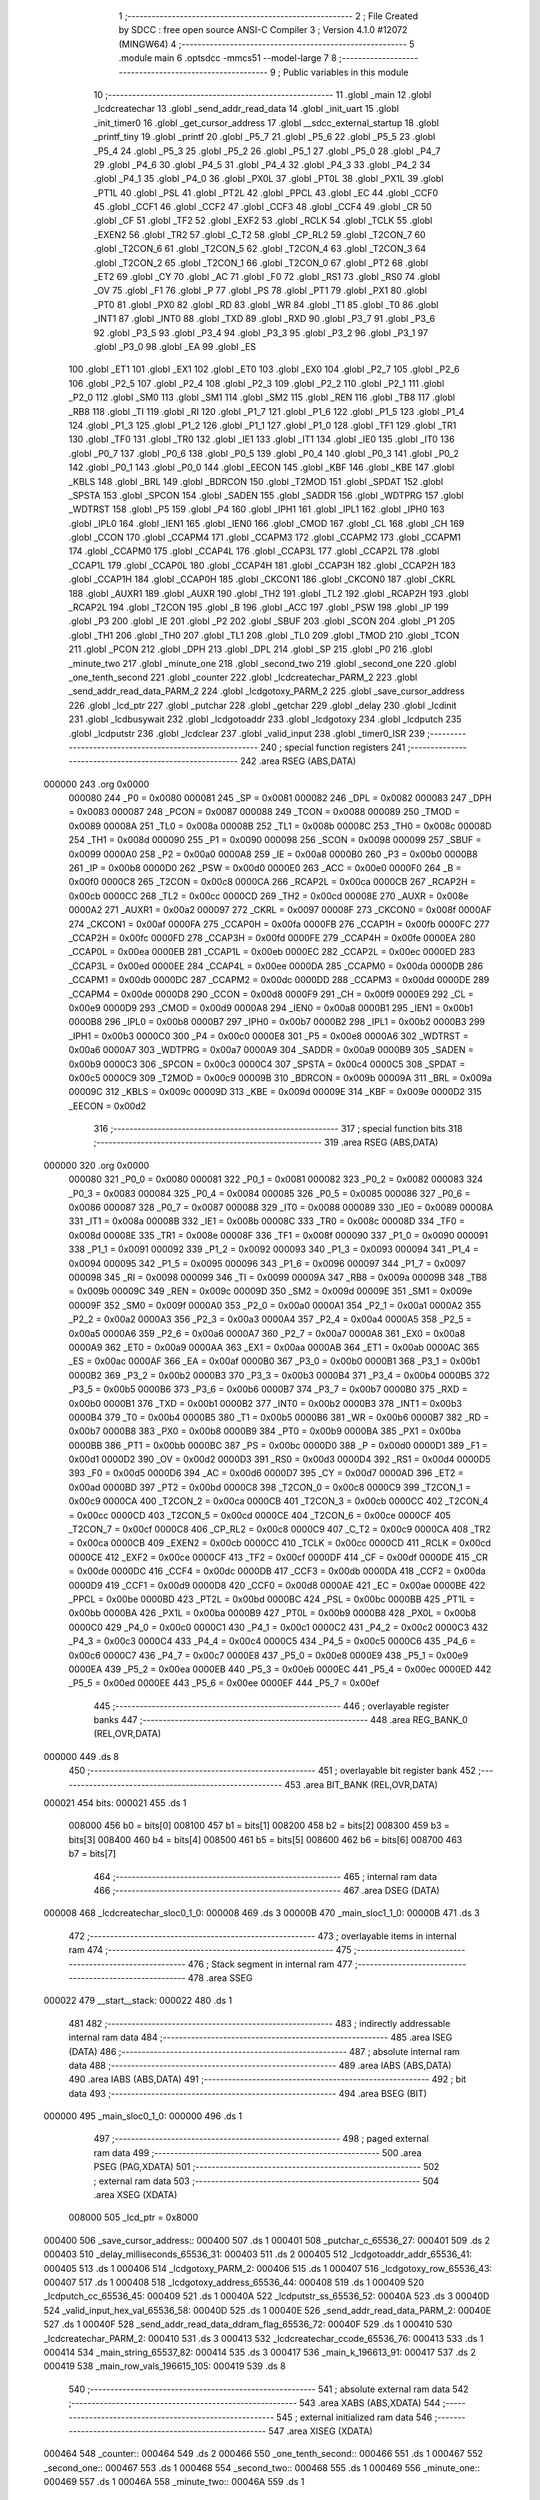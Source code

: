                                       1 ;--------------------------------------------------------
                                      2 ; File Created by SDCC : free open source ANSI-C Compiler
                                      3 ; Version 4.1.0 #12072 (MINGW64)
                                      4 ;--------------------------------------------------------
                                      5 	.module main
                                      6 	.optsdcc -mmcs51 --model-large
                                      7 	
                                      8 ;--------------------------------------------------------
                                      9 ; Public variables in this module
                                     10 ;--------------------------------------------------------
                                     11 	.globl _main
                                     12 	.globl _lcdcreatechar
                                     13 	.globl _send_addr_read_data
                                     14 	.globl _init_uart
                                     15 	.globl _init_timer0
                                     16 	.globl _get_cursor_address
                                     17 	.globl __sdcc_external_startup
                                     18 	.globl _printf_tiny
                                     19 	.globl _printf
                                     20 	.globl _P5_7
                                     21 	.globl _P5_6
                                     22 	.globl _P5_5
                                     23 	.globl _P5_4
                                     24 	.globl _P5_3
                                     25 	.globl _P5_2
                                     26 	.globl _P5_1
                                     27 	.globl _P5_0
                                     28 	.globl _P4_7
                                     29 	.globl _P4_6
                                     30 	.globl _P4_5
                                     31 	.globl _P4_4
                                     32 	.globl _P4_3
                                     33 	.globl _P4_2
                                     34 	.globl _P4_1
                                     35 	.globl _P4_0
                                     36 	.globl _PX0L
                                     37 	.globl _PT0L
                                     38 	.globl _PX1L
                                     39 	.globl _PT1L
                                     40 	.globl _PSL
                                     41 	.globl _PT2L
                                     42 	.globl _PPCL
                                     43 	.globl _EC
                                     44 	.globl _CCF0
                                     45 	.globl _CCF1
                                     46 	.globl _CCF2
                                     47 	.globl _CCF3
                                     48 	.globl _CCF4
                                     49 	.globl _CR
                                     50 	.globl _CF
                                     51 	.globl _TF2
                                     52 	.globl _EXF2
                                     53 	.globl _RCLK
                                     54 	.globl _TCLK
                                     55 	.globl _EXEN2
                                     56 	.globl _TR2
                                     57 	.globl _C_T2
                                     58 	.globl _CP_RL2
                                     59 	.globl _T2CON_7
                                     60 	.globl _T2CON_6
                                     61 	.globl _T2CON_5
                                     62 	.globl _T2CON_4
                                     63 	.globl _T2CON_3
                                     64 	.globl _T2CON_2
                                     65 	.globl _T2CON_1
                                     66 	.globl _T2CON_0
                                     67 	.globl _PT2
                                     68 	.globl _ET2
                                     69 	.globl _CY
                                     70 	.globl _AC
                                     71 	.globl _F0
                                     72 	.globl _RS1
                                     73 	.globl _RS0
                                     74 	.globl _OV
                                     75 	.globl _F1
                                     76 	.globl _P
                                     77 	.globl _PS
                                     78 	.globl _PT1
                                     79 	.globl _PX1
                                     80 	.globl _PT0
                                     81 	.globl _PX0
                                     82 	.globl _RD
                                     83 	.globl _WR
                                     84 	.globl _T1
                                     85 	.globl _T0
                                     86 	.globl _INT1
                                     87 	.globl _INT0
                                     88 	.globl _TXD
                                     89 	.globl _RXD
                                     90 	.globl _P3_7
                                     91 	.globl _P3_6
                                     92 	.globl _P3_5
                                     93 	.globl _P3_4
                                     94 	.globl _P3_3
                                     95 	.globl _P3_2
                                     96 	.globl _P3_1
                                     97 	.globl _P3_0
                                     98 	.globl _EA
                                     99 	.globl _ES
                                    100 	.globl _ET1
                                    101 	.globl _EX1
                                    102 	.globl _ET0
                                    103 	.globl _EX0
                                    104 	.globl _P2_7
                                    105 	.globl _P2_6
                                    106 	.globl _P2_5
                                    107 	.globl _P2_4
                                    108 	.globl _P2_3
                                    109 	.globl _P2_2
                                    110 	.globl _P2_1
                                    111 	.globl _P2_0
                                    112 	.globl _SM0
                                    113 	.globl _SM1
                                    114 	.globl _SM2
                                    115 	.globl _REN
                                    116 	.globl _TB8
                                    117 	.globl _RB8
                                    118 	.globl _TI
                                    119 	.globl _RI
                                    120 	.globl _P1_7
                                    121 	.globl _P1_6
                                    122 	.globl _P1_5
                                    123 	.globl _P1_4
                                    124 	.globl _P1_3
                                    125 	.globl _P1_2
                                    126 	.globl _P1_1
                                    127 	.globl _P1_0
                                    128 	.globl _TF1
                                    129 	.globl _TR1
                                    130 	.globl _TF0
                                    131 	.globl _TR0
                                    132 	.globl _IE1
                                    133 	.globl _IT1
                                    134 	.globl _IE0
                                    135 	.globl _IT0
                                    136 	.globl _P0_7
                                    137 	.globl _P0_6
                                    138 	.globl _P0_5
                                    139 	.globl _P0_4
                                    140 	.globl _P0_3
                                    141 	.globl _P0_2
                                    142 	.globl _P0_1
                                    143 	.globl _P0_0
                                    144 	.globl _EECON
                                    145 	.globl _KBF
                                    146 	.globl _KBE
                                    147 	.globl _KBLS
                                    148 	.globl _BRL
                                    149 	.globl _BDRCON
                                    150 	.globl _T2MOD
                                    151 	.globl _SPDAT
                                    152 	.globl _SPSTA
                                    153 	.globl _SPCON
                                    154 	.globl _SADEN
                                    155 	.globl _SADDR
                                    156 	.globl _WDTPRG
                                    157 	.globl _WDTRST
                                    158 	.globl _P5
                                    159 	.globl _P4
                                    160 	.globl _IPH1
                                    161 	.globl _IPL1
                                    162 	.globl _IPH0
                                    163 	.globl _IPL0
                                    164 	.globl _IEN1
                                    165 	.globl _IEN0
                                    166 	.globl _CMOD
                                    167 	.globl _CL
                                    168 	.globl _CH
                                    169 	.globl _CCON
                                    170 	.globl _CCAPM4
                                    171 	.globl _CCAPM3
                                    172 	.globl _CCAPM2
                                    173 	.globl _CCAPM1
                                    174 	.globl _CCAPM0
                                    175 	.globl _CCAP4L
                                    176 	.globl _CCAP3L
                                    177 	.globl _CCAP2L
                                    178 	.globl _CCAP1L
                                    179 	.globl _CCAP0L
                                    180 	.globl _CCAP4H
                                    181 	.globl _CCAP3H
                                    182 	.globl _CCAP2H
                                    183 	.globl _CCAP1H
                                    184 	.globl _CCAP0H
                                    185 	.globl _CKCON1
                                    186 	.globl _CKCON0
                                    187 	.globl _CKRL
                                    188 	.globl _AUXR1
                                    189 	.globl _AUXR
                                    190 	.globl _TH2
                                    191 	.globl _TL2
                                    192 	.globl _RCAP2H
                                    193 	.globl _RCAP2L
                                    194 	.globl _T2CON
                                    195 	.globl _B
                                    196 	.globl _ACC
                                    197 	.globl _PSW
                                    198 	.globl _IP
                                    199 	.globl _P3
                                    200 	.globl _IE
                                    201 	.globl _P2
                                    202 	.globl _SBUF
                                    203 	.globl _SCON
                                    204 	.globl _P1
                                    205 	.globl _TH1
                                    206 	.globl _TH0
                                    207 	.globl _TL1
                                    208 	.globl _TL0
                                    209 	.globl _TMOD
                                    210 	.globl _TCON
                                    211 	.globl _PCON
                                    212 	.globl _DPH
                                    213 	.globl _DPL
                                    214 	.globl _SP
                                    215 	.globl _P0
                                    216 	.globl _minute_two
                                    217 	.globl _minute_one
                                    218 	.globl _second_two
                                    219 	.globl _second_one
                                    220 	.globl _one_tenth_second
                                    221 	.globl _counter
                                    222 	.globl _lcdcreatechar_PARM_2
                                    223 	.globl _send_addr_read_data_PARM_2
                                    224 	.globl _lcdgotoxy_PARM_2
                                    225 	.globl _save_cursor_address
                                    226 	.globl _lcd_ptr
                                    227 	.globl _putchar
                                    228 	.globl _getchar
                                    229 	.globl _delay
                                    230 	.globl _lcdinit
                                    231 	.globl _lcdbusywait
                                    232 	.globl _lcdgotoaddr
                                    233 	.globl _lcdgotoxy
                                    234 	.globl _lcdputch
                                    235 	.globl _lcdputstr
                                    236 	.globl _lcdclear
                                    237 	.globl _valid_input
                                    238 	.globl _timer0_ISR
                                    239 ;--------------------------------------------------------
                                    240 ; special function registers
                                    241 ;--------------------------------------------------------
                                    242 	.area RSEG    (ABS,DATA)
      000000                        243 	.org 0x0000
                           000080   244 _P0	=	0x0080
                           000081   245 _SP	=	0x0081
                           000082   246 _DPL	=	0x0082
                           000083   247 _DPH	=	0x0083
                           000087   248 _PCON	=	0x0087
                           000088   249 _TCON	=	0x0088
                           000089   250 _TMOD	=	0x0089
                           00008A   251 _TL0	=	0x008a
                           00008B   252 _TL1	=	0x008b
                           00008C   253 _TH0	=	0x008c
                           00008D   254 _TH1	=	0x008d
                           000090   255 _P1	=	0x0090
                           000098   256 _SCON	=	0x0098
                           000099   257 _SBUF	=	0x0099
                           0000A0   258 _P2	=	0x00a0
                           0000A8   259 _IE	=	0x00a8
                           0000B0   260 _P3	=	0x00b0
                           0000B8   261 _IP	=	0x00b8
                           0000D0   262 _PSW	=	0x00d0
                           0000E0   263 _ACC	=	0x00e0
                           0000F0   264 _B	=	0x00f0
                           0000C8   265 _T2CON	=	0x00c8
                           0000CA   266 _RCAP2L	=	0x00ca
                           0000CB   267 _RCAP2H	=	0x00cb
                           0000CC   268 _TL2	=	0x00cc
                           0000CD   269 _TH2	=	0x00cd
                           00008E   270 _AUXR	=	0x008e
                           0000A2   271 _AUXR1	=	0x00a2
                           000097   272 _CKRL	=	0x0097
                           00008F   273 _CKCON0	=	0x008f
                           0000AF   274 _CKCON1	=	0x00af
                           0000FA   275 _CCAP0H	=	0x00fa
                           0000FB   276 _CCAP1H	=	0x00fb
                           0000FC   277 _CCAP2H	=	0x00fc
                           0000FD   278 _CCAP3H	=	0x00fd
                           0000FE   279 _CCAP4H	=	0x00fe
                           0000EA   280 _CCAP0L	=	0x00ea
                           0000EB   281 _CCAP1L	=	0x00eb
                           0000EC   282 _CCAP2L	=	0x00ec
                           0000ED   283 _CCAP3L	=	0x00ed
                           0000EE   284 _CCAP4L	=	0x00ee
                           0000DA   285 _CCAPM0	=	0x00da
                           0000DB   286 _CCAPM1	=	0x00db
                           0000DC   287 _CCAPM2	=	0x00dc
                           0000DD   288 _CCAPM3	=	0x00dd
                           0000DE   289 _CCAPM4	=	0x00de
                           0000D8   290 _CCON	=	0x00d8
                           0000F9   291 _CH	=	0x00f9
                           0000E9   292 _CL	=	0x00e9
                           0000D9   293 _CMOD	=	0x00d9
                           0000A8   294 _IEN0	=	0x00a8
                           0000B1   295 _IEN1	=	0x00b1
                           0000B8   296 _IPL0	=	0x00b8
                           0000B7   297 _IPH0	=	0x00b7
                           0000B2   298 _IPL1	=	0x00b2
                           0000B3   299 _IPH1	=	0x00b3
                           0000C0   300 _P4	=	0x00c0
                           0000E8   301 _P5	=	0x00e8
                           0000A6   302 _WDTRST	=	0x00a6
                           0000A7   303 _WDTPRG	=	0x00a7
                           0000A9   304 _SADDR	=	0x00a9
                           0000B9   305 _SADEN	=	0x00b9
                           0000C3   306 _SPCON	=	0x00c3
                           0000C4   307 _SPSTA	=	0x00c4
                           0000C5   308 _SPDAT	=	0x00c5
                           0000C9   309 _T2MOD	=	0x00c9
                           00009B   310 _BDRCON	=	0x009b
                           00009A   311 _BRL	=	0x009a
                           00009C   312 _KBLS	=	0x009c
                           00009D   313 _KBE	=	0x009d
                           00009E   314 _KBF	=	0x009e
                           0000D2   315 _EECON	=	0x00d2
                                    316 ;--------------------------------------------------------
                                    317 ; special function bits
                                    318 ;--------------------------------------------------------
                                    319 	.area RSEG    (ABS,DATA)
      000000                        320 	.org 0x0000
                           000080   321 _P0_0	=	0x0080
                           000081   322 _P0_1	=	0x0081
                           000082   323 _P0_2	=	0x0082
                           000083   324 _P0_3	=	0x0083
                           000084   325 _P0_4	=	0x0084
                           000085   326 _P0_5	=	0x0085
                           000086   327 _P0_6	=	0x0086
                           000087   328 _P0_7	=	0x0087
                           000088   329 _IT0	=	0x0088
                           000089   330 _IE0	=	0x0089
                           00008A   331 _IT1	=	0x008a
                           00008B   332 _IE1	=	0x008b
                           00008C   333 _TR0	=	0x008c
                           00008D   334 _TF0	=	0x008d
                           00008E   335 _TR1	=	0x008e
                           00008F   336 _TF1	=	0x008f
                           000090   337 _P1_0	=	0x0090
                           000091   338 _P1_1	=	0x0091
                           000092   339 _P1_2	=	0x0092
                           000093   340 _P1_3	=	0x0093
                           000094   341 _P1_4	=	0x0094
                           000095   342 _P1_5	=	0x0095
                           000096   343 _P1_6	=	0x0096
                           000097   344 _P1_7	=	0x0097
                           000098   345 _RI	=	0x0098
                           000099   346 _TI	=	0x0099
                           00009A   347 _RB8	=	0x009a
                           00009B   348 _TB8	=	0x009b
                           00009C   349 _REN	=	0x009c
                           00009D   350 _SM2	=	0x009d
                           00009E   351 _SM1	=	0x009e
                           00009F   352 _SM0	=	0x009f
                           0000A0   353 _P2_0	=	0x00a0
                           0000A1   354 _P2_1	=	0x00a1
                           0000A2   355 _P2_2	=	0x00a2
                           0000A3   356 _P2_3	=	0x00a3
                           0000A4   357 _P2_4	=	0x00a4
                           0000A5   358 _P2_5	=	0x00a5
                           0000A6   359 _P2_6	=	0x00a6
                           0000A7   360 _P2_7	=	0x00a7
                           0000A8   361 _EX0	=	0x00a8
                           0000A9   362 _ET0	=	0x00a9
                           0000AA   363 _EX1	=	0x00aa
                           0000AB   364 _ET1	=	0x00ab
                           0000AC   365 _ES	=	0x00ac
                           0000AF   366 _EA	=	0x00af
                           0000B0   367 _P3_0	=	0x00b0
                           0000B1   368 _P3_1	=	0x00b1
                           0000B2   369 _P3_2	=	0x00b2
                           0000B3   370 _P3_3	=	0x00b3
                           0000B4   371 _P3_4	=	0x00b4
                           0000B5   372 _P3_5	=	0x00b5
                           0000B6   373 _P3_6	=	0x00b6
                           0000B7   374 _P3_7	=	0x00b7
                           0000B0   375 _RXD	=	0x00b0
                           0000B1   376 _TXD	=	0x00b1
                           0000B2   377 _INT0	=	0x00b2
                           0000B3   378 _INT1	=	0x00b3
                           0000B4   379 _T0	=	0x00b4
                           0000B5   380 _T1	=	0x00b5
                           0000B6   381 _WR	=	0x00b6
                           0000B7   382 _RD	=	0x00b7
                           0000B8   383 _PX0	=	0x00b8
                           0000B9   384 _PT0	=	0x00b9
                           0000BA   385 _PX1	=	0x00ba
                           0000BB   386 _PT1	=	0x00bb
                           0000BC   387 _PS	=	0x00bc
                           0000D0   388 _P	=	0x00d0
                           0000D1   389 _F1	=	0x00d1
                           0000D2   390 _OV	=	0x00d2
                           0000D3   391 _RS0	=	0x00d3
                           0000D4   392 _RS1	=	0x00d4
                           0000D5   393 _F0	=	0x00d5
                           0000D6   394 _AC	=	0x00d6
                           0000D7   395 _CY	=	0x00d7
                           0000AD   396 _ET2	=	0x00ad
                           0000BD   397 _PT2	=	0x00bd
                           0000C8   398 _T2CON_0	=	0x00c8
                           0000C9   399 _T2CON_1	=	0x00c9
                           0000CA   400 _T2CON_2	=	0x00ca
                           0000CB   401 _T2CON_3	=	0x00cb
                           0000CC   402 _T2CON_4	=	0x00cc
                           0000CD   403 _T2CON_5	=	0x00cd
                           0000CE   404 _T2CON_6	=	0x00ce
                           0000CF   405 _T2CON_7	=	0x00cf
                           0000C8   406 _CP_RL2	=	0x00c8
                           0000C9   407 _C_T2	=	0x00c9
                           0000CA   408 _TR2	=	0x00ca
                           0000CB   409 _EXEN2	=	0x00cb
                           0000CC   410 _TCLK	=	0x00cc
                           0000CD   411 _RCLK	=	0x00cd
                           0000CE   412 _EXF2	=	0x00ce
                           0000CF   413 _TF2	=	0x00cf
                           0000DF   414 _CF	=	0x00df
                           0000DE   415 _CR	=	0x00de
                           0000DC   416 _CCF4	=	0x00dc
                           0000DB   417 _CCF3	=	0x00db
                           0000DA   418 _CCF2	=	0x00da
                           0000D9   419 _CCF1	=	0x00d9
                           0000D8   420 _CCF0	=	0x00d8
                           0000AE   421 _EC	=	0x00ae
                           0000BE   422 _PPCL	=	0x00be
                           0000BD   423 _PT2L	=	0x00bd
                           0000BC   424 _PSL	=	0x00bc
                           0000BB   425 _PT1L	=	0x00bb
                           0000BA   426 _PX1L	=	0x00ba
                           0000B9   427 _PT0L	=	0x00b9
                           0000B8   428 _PX0L	=	0x00b8
                           0000C0   429 _P4_0	=	0x00c0
                           0000C1   430 _P4_1	=	0x00c1
                           0000C2   431 _P4_2	=	0x00c2
                           0000C3   432 _P4_3	=	0x00c3
                           0000C4   433 _P4_4	=	0x00c4
                           0000C5   434 _P4_5	=	0x00c5
                           0000C6   435 _P4_6	=	0x00c6
                           0000C7   436 _P4_7	=	0x00c7
                           0000E8   437 _P5_0	=	0x00e8
                           0000E9   438 _P5_1	=	0x00e9
                           0000EA   439 _P5_2	=	0x00ea
                           0000EB   440 _P5_3	=	0x00eb
                           0000EC   441 _P5_4	=	0x00ec
                           0000ED   442 _P5_5	=	0x00ed
                           0000EE   443 _P5_6	=	0x00ee
                           0000EF   444 _P5_7	=	0x00ef
                                    445 ;--------------------------------------------------------
                                    446 ; overlayable register banks
                                    447 ;--------------------------------------------------------
                                    448 	.area REG_BANK_0	(REL,OVR,DATA)
      000000                        449 	.ds 8
                                    450 ;--------------------------------------------------------
                                    451 ; overlayable bit register bank
                                    452 ;--------------------------------------------------------
                                    453 	.area BIT_BANK	(REL,OVR,DATA)
      000021                        454 bits:
      000021                        455 	.ds 1
                           008000   456 	b0 = bits[0]
                           008100   457 	b1 = bits[1]
                           008200   458 	b2 = bits[2]
                           008300   459 	b3 = bits[3]
                           008400   460 	b4 = bits[4]
                           008500   461 	b5 = bits[5]
                           008600   462 	b6 = bits[6]
                           008700   463 	b7 = bits[7]
                                    464 ;--------------------------------------------------------
                                    465 ; internal ram data
                                    466 ;--------------------------------------------------------
                                    467 	.area DSEG    (DATA)
      000008                        468 _lcdcreatechar_sloc0_1_0:
      000008                        469 	.ds 3
      00000B                        470 _main_sloc1_1_0:
      00000B                        471 	.ds 3
                                    472 ;--------------------------------------------------------
                                    473 ; overlayable items in internal ram 
                                    474 ;--------------------------------------------------------
                                    475 ;--------------------------------------------------------
                                    476 ; Stack segment in internal ram 
                                    477 ;--------------------------------------------------------
                                    478 	.area	SSEG
      000022                        479 __start__stack:
      000022                        480 	.ds	1
                                    481 
                                    482 ;--------------------------------------------------------
                                    483 ; indirectly addressable internal ram data
                                    484 ;--------------------------------------------------------
                                    485 	.area ISEG    (DATA)
                                    486 ;--------------------------------------------------------
                                    487 ; absolute internal ram data
                                    488 ;--------------------------------------------------------
                                    489 	.area IABS    (ABS,DATA)
                                    490 	.area IABS    (ABS,DATA)
                                    491 ;--------------------------------------------------------
                                    492 ; bit data
                                    493 ;--------------------------------------------------------
                                    494 	.area BSEG    (BIT)
      000000                        495 _main_sloc0_1_0:
      000000                        496 	.ds 1
                                    497 ;--------------------------------------------------------
                                    498 ; paged external ram data
                                    499 ;--------------------------------------------------------
                                    500 	.area PSEG    (PAG,XDATA)
                                    501 ;--------------------------------------------------------
                                    502 ; external ram data
                                    503 ;--------------------------------------------------------
                                    504 	.area XSEG    (XDATA)
                           008000   505 _lcd_ptr	=	0x8000
      000400                        506 _save_cursor_address::
      000400                        507 	.ds 1
      000401                        508 _putchar_c_65536_27:
      000401                        509 	.ds 2
      000403                        510 _delay_milliseconds_65536_31:
      000403                        511 	.ds 2
      000405                        512 _lcdgotoaddr_addr_65536_41:
      000405                        513 	.ds 1
      000406                        514 _lcdgotoxy_PARM_2:
      000406                        515 	.ds 1
      000407                        516 _lcdgotoxy_row_65536_43:
      000407                        517 	.ds 1
      000408                        518 _lcdgotoxy_address_65536_44:
      000408                        519 	.ds 1
      000409                        520 _lcdputch_cc_65536_45:
      000409                        521 	.ds 1
      00040A                        522 _lcdputstr_ss_65536_52:
      00040A                        523 	.ds 3
      00040D                        524 _valid_input_hex_val_65536_58:
      00040D                        525 	.ds 1
      00040E                        526 _send_addr_read_data_PARM_2:
      00040E                        527 	.ds 1
      00040F                        528 _send_addr_read_data_ddram_flag_65536_72:
      00040F                        529 	.ds 1
      000410                        530 _lcdcreatechar_PARM_2:
      000410                        531 	.ds 3
      000413                        532 _lcdcreatechar_ccode_65536_76:
      000413                        533 	.ds 1
      000414                        534 _main_string_65537_82:
      000414                        535 	.ds 3
      000417                        536 _main_k_196613_91:
      000417                        537 	.ds 2
      000419                        538 _main_row_vals_196615_105:
      000419                        539 	.ds 8
                                    540 ;--------------------------------------------------------
                                    541 ; absolute external ram data
                                    542 ;--------------------------------------------------------
                                    543 	.area XABS    (ABS,XDATA)
                                    544 ;--------------------------------------------------------
                                    545 ; external initialized ram data
                                    546 ;--------------------------------------------------------
                                    547 	.area XISEG   (XDATA)
      000464                        548 _counter::
      000464                        549 	.ds 2
      000466                        550 _one_tenth_second::
      000466                        551 	.ds 1
      000467                        552 _second_one::
      000467                        553 	.ds 1
      000468                        554 _second_two::
      000468                        555 	.ds 1
      000469                        556 _minute_one::
      000469                        557 	.ds 1
      00046A                        558 _minute_two::
      00046A                        559 	.ds 1
                                    560 	.area HOME    (CODE)
                                    561 	.area GSINIT0 (CODE)
                                    562 	.area GSINIT1 (CODE)
                                    563 	.area GSINIT2 (CODE)
                                    564 	.area GSINIT3 (CODE)
                                    565 	.area GSINIT4 (CODE)
                                    566 	.area GSINIT5 (CODE)
                                    567 	.area GSINIT  (CODE)
                                    568 	.area GSFINAL (CODE)
                                    569 	.area CSEG    (CODE)
                                    570 ;--------------------------------------------------------
                                    571 ; interrupt vector 
                                    572 ;--------------------------------------------------------
                                    573 	.area HOME    (CODE)
      000000                        574 __interrupt_vect:
      000000 02 00 11         [24]  575 	ljmp	__sdcc_gsinit_startup
      000003 32               [24]  576 	reti
      000004                        577 	.ds	7
      00000B 02 03 CB         [24]  578 	ljmp	_timer0_ISR
                                    579 ;--------------------------------------------------------
                                    580 ; global & static initialisations
                                    581 ;--------------------------------------------------------
                                    582 	.area HOME    (CODE)
                                    583 	.area GSINIT  (CODE)
                                    584 	.area GSFINAL (CODE)
                                    585 	.area GSINIT  (CODE)
                                    586 	.globl __sdcc_gsinit_startup
                                    587 	.globl __sdcc_program_startup
                                    588 	.globl __start__stack
                                    589 	.globl __mcs51_genXINIT
                                    590 	.globl __mcs51_genXRAMCLEAR
                                    591 	.globl __mcs51_genRAMCLEAR
                                    592 	.area GSFINAL (CODE)
      00006A 02 00 0E         [24]  593 	ljmp	__sdcc_program_startup
                                    594 ;--------------------------------------------------------
                                    595 ; Home
                                    596 ;--------------------------------------------------------
                                    597 	.area HOME    (CODE)
                                    598 	.area HOME    (CODE)
      00000E                        599 __sdcc_program_startup:
      00000E 02 06 0B         [24]  600 	ljmp	_main
                                    601 ;	return from main will return to caller
                                    602 ;--------------------------------------------------------
                                    603 ; code
                                    604 ;--------------------------------------------------------
                                    605 	.area CSEG    (CODE)
                                    606 ;------------------------------------------------------------
                                    607 ;Allocation info for local variables in function '_sdcc_external_startup'
                                    608 ;------------------------------------------------------------
                                    609 ;	main.c:76: _sdcc_external_startup()
                                    610 ;	-----------------------------------------
                                    611 ;	 function _sdcc_external_startup
                                    612 ;	-----------------------------------------
      00006D                        613 __sdcc_external_startup:
                           000007   614 	ar7 = 0x07
                           000006   615 	ar6 = 0x06
                           000005   616 	ar5 = 0x05
                           000004   617 	ar4 = 0x04
                           000003   618 	ar3 = 0x03
                           000002   619 	ar2 = 0x02
                           000001   620 	ar1 = 0x01
                           000000   621 	ar0 = 0x00
                                    622 ;	main.c:78: AUXR|=0x0C; //for 1kB memory
      00006D 43 8E 0C         [24]  623 	orl	_AUXR,#0x0c
                                    624 ;	main.c:79: return 0;
      000070 90 00 00         [24]  625 	mov	dptr,#0x0000
                                    626 ;	main.c:80: }
      000073 22               [24]  627 	ret
                                    628 ;------------------------------------------------------------
                                    629 ;Allocation info for local variables in function 'putchar'
                                    630 ;------------------------------------------------------------
                                    631 ;c                         Allocated with name '_putchar_c_65536_27'
                                    632 ;------------------------------------------------------------
                                    633 ;	main.c:95: int putchar (int c)
                                    634 ;	-----------------------------------------
                                    635 ;	 function putchar
                                    636 ;	-----------------------------------------
      000074                        637 _putchar:
      000074 AF 83            [24]  638 	mov	r7,dph
      000076 E5 82            [12]  639 	mov	a,dpl
      000078 90 04 01         [24]  640 	mov	dptr,#_putchar_c_65536_27
      00007B F0               [24]  641 	movx	@dptr,a
      00007C EF               [12]  642 	mov	a,r7
      00007D A3               [24]  643 	inc	dptr
      00007E F0               [24]  644 	movx	@dptr,a
                                    645 ;	main.c:97: while (!TI);
      00007F                        646 00101$:
      00007F 30 99 FD         [24]  647 	jnb	_TI,00101$
                                    648 ;	main.c:99: SBUF = c;
      000082 90 04 01         [24]  649 	mov	dptr,#_putchar_c_65536_27
      000085 E0               [24]  650 	movx	a,@dptr
      000086 FE               [12]  651 	mov	r6,a
      000087 A3               [24]  652 	inc	dptr
      000088 E0               [24]  653 	movx	a,@dptr
      000089 FF               [12]  654 	mov	r7,a
      00008A 8E 99            [24]  655 	mov	_SBUF,r6
                                    656 ;	main.c:100: TI = 0;
                                    657 ;	assignBit
      00008C C2 99            [12]  658 	clr	_TI
                                    659 ;	main.c:102: return c;
      00008E 8E 82            [24]  660 	mov	dpl,r6
      000090 8F 83            [24]  661 	mov	dph,r7
                                    662 ;	main.c:103: }
      000092 22               [24]  663 	ret
                                    664 ;------------------------------------------------------------
                                    665 ;Allocation info for local variables in function 'getchar'
                                    666 ;------------------------------------------------------------
                                    667 ;	main.c:114: int getchar (void)
                                    668 ;	-----------------------------------------
                                    669 ;	 function getchar
                                    670 ;	-----------------------------------------
      000093                        671 _getchar:
                                    672 ;	main.c:116: while (!RI);
      000093                        673 00101$:
                                    674 ;	main.c:118: RI = 0;
                                    675 ;	assignBit
      000093 10 98 02         [24]  676 	jbc	_RI,00114$
      000096 80 FB            [24]  677 	sjmp	00101$
      000098                        678 00114$:
                                    679 ;	main.c:119: return SBUF;
      000098 AE 99            [24]  680 	mov	r6,_SBUF
      00009A 7F 00            [12]  681 	mov	r7,#0x00
      00009C 8E 82            [24]  682 	mov	dpl,r6
      00009E 8F 83            [24]  683 	mov	dph,r7
                                    684 ;	main.c:120: }
      0000A0 22               [24]  685 	ret
                                    686 ;------------------------------------------------------------
                                    687 ;Allocation info for local variables in function 'delay'
                                    688 ;------------------------------------------------------------
                                    689 ;milliseconds              Allocated with name '_delay_milliseconds_65536_31'
                                    690 ;j                         Allocated with name '_delay_j_131072_33'
                                    691 ;i                         Allocated with name '_delay_i_262144_35'
                                    692 ;------------------------------------------------------------
                                    693 ;	main.c:128: void delay(int milliseconds){
                                    694 ;	-----------------------------------------
                                    695 ;	 function delay
                                    696 ;	-----------------------------------------
      0000A1                        697 _delay:
      0000A1 AF 83            [24]  698 	mov	r7,dph
      0000A3 E5 82            [12]  699 	mov	a,dpl
      0000A5 90 04 03         [24]  700 	mov	dptr,#_delay_milliseconds_65536_31
      0000A8 F0               [24]  701 	movx	@dptr,a
      0000A9 EF               [12]  702 	mov	a,r7
      0000AA A3               [24]  703 	inc	dptr
      0000AB F0               [24]  704 	movx	@dptr,a
                                    705 ;	main.c:129: for(int j=0;j<milliseconds;j++){
      0000AC 90 04 03         [24]  706 	mov	dptr,#_delay_milliseconds_65536_31
      0000AF E0               [24]  707 	movx	a,@dptr
      0000B0 FE               [12]  708 	mov	r6,a
      0000B1 A3               [24]  709 	inc	dptr
      0000B2 E0               [24]  710 	movx	a,@dptr
      0000B3 FF               [12]  711 	mov	r7,a
      0000B4 7C 00            [12]  712 	mov	r4,#0x00
      0000B6 7D 00            [12]  713 	mov	r5,#0x00
      0000B8                        714 00107$:
      0000B8 C3               [12]  715 	clr	c
      0000B9 EC               [12]  716 	mov	a,r4
      0000BA 9E               [12]  717 	subb	a,r6
      0000BB ED               [12]  718 	mov	a,r5
      0000BC 64 80            [12]  719 	xrl	a,#0x80
      0000BE 8F F0            [24]  720 	mov	b,r7
      0000C0 63 F0 80         [24]  721 	xrl	b,#0x80
      0000C3 95 F0            [12]  722 	subb	a,b
      0000C5 50 1D            [24]  723 	jnc	00109$
                                    724 ;	main.c:130: for(int i=0;i<COUNT_ONE_MILLISECOND;i++);
      0000C7 7A 00            [12]  725 	mov	r2,#0x00
      0000C9 7B 00            [12]  726 	mov	r3,#0x00
      0000CB                        727 00104$:
      0000CB C3               [12]  728 	clr	c
      0000CC EA               [12]  729 	mov	a,r2
      0000CD 94 52            [12]  730 	subb	a,#0x52
      0000CF EB               [12]  731 	mov	a,r3
      0000D0 64 80            [12]  732 	xrl	a,#0x80
      0000D2 94 80            [12]  733 	subb	a,#0x80
      0000D4 50 07            [24]  734 	jnc	00108$
      0000D6 0A               [12]  735 	inc	r2
      0000D7 BA 00 F1         [24]  736 	cjne	r2,#0x00,00104$
      0000DA 0B               [12]  737 	inc	r3
      0000DB 80 EE            [24]  738 	sjmp	00104$
      0000DD                        739 00108$:
                                    740 ;	main.c:129: for(int j=0;j<milliseconds;j++){
      0000DD 0C               [12]  741 	inc	r4
      0000DE BC 00 D7         [24]  742 	cjne	r4,#0x00,00107$
      0000E1 0D               [12]  743 	inc	r5
      0000E2 80 D4            [24]  744 	sjmp	00107$
      0000E4                        745 00109$:
                                    746 ;	main.c:132: }
      0000E4 22               [24]  747 	ret
                                    748 ;------------------------------------------------------------
                                    749 ;Allocation info for local variables in function 'get_cursor_address'
                                    750 ;------------------------------------------------------------
                                    751 ;	main.c:140: uint8_t get_cursor_address(){
                                    752 ;	-----------------------------------------
                                    753 ;	 function get_cursor_address
                                    754 ;	-----------------------------------------
      0000E5                        755 _get_cursor_address:
                                    756 ;	main.c:142: RS=0;
                                    757 ;	assignBit
      0000E5 C2 94            [12]  758 	clr	_P1_4
                                    759 ;	main.c:143: RW=1;
                                    760 ;	assignBit
      0000E7 D2 95            [12]  761 	setb	_P1_5
                                    762 ;	main.c:144: return lcd_ptr&(~0x80);
      0000E9 90 80 00         [24]  763 	mov	dptr,#_lcd_ptr
      0000EC E0               [24]  764 	movx	a,@dptr
      0000ED 54 7F            [12]  765 	anl	a,#0x7f
                                    766 ;	main.c:145: }
      0000EF F5 82            [12]  767 	mov	dpl,a
      0000F1 22               [24]  768 	ret
                                    769 ;------------------------------------------------------------
                                    770 ;Allocation info for local variables in function 'lcdinit'
                                    771 ;------------------------------------------------------------
                                    772 ;	main.c:153: void lcdinit(void){
                                    773 ;	-----------------------------------------
                                    774 ;	 function lcdinit
                                    775 ;	-----------------------------------------
      0000F2                        776 _lcdinit:
                                    777 ;	main.c:155: RS=0;
                                    778 ;	assignBit
      0000F2 C2 94            [12]  779 	clr	_P1_4
                                    780 ;	main.c:156: RW=0;
                                    781 ;	assignBit
      0000F4 C2 95            [12]  782 	clr	_P1_5
                                    783 ;	main.c:158: delay(160);
      0000F6 90 00 A0         [24]  784 	mov	dptr,#0x00a0
      0000F9 12 00 A1         [24]  785 	lcall	_delay
                                    786 ;	main.c:160: lcd_ptr=0x30;
      0000FC 90 80 00         [24]  787 	mov	dptr,#_lcd_ptr
      0000FF 74 30            [12]  788 	mov	a,#0x30
      000101 F0               [24]  789 	movx	@dptr,a
                                    790 ;	main.c:162: delay(170);
      000102 90 00 AA         [24]  791 	mov	dptr,#0x00aa
      000105 12 00 A1         [24]  792 	lcall	_delay
                                    793 ;	main.c:164: lcd_ptr=0x30;
      000108 90 80 00         [24]  794 	mov	dptr,#_lcd_ptr
      00010B 74 30            [12]  795 	mov	a,#0x30
      00010D F0               [24]  796 	movx	@dptr,a
                                    797 ;	main.c:166: delay(150);
      00010E 90 00 96         [24]  798 	mov	dptr,#0x0096
      000111 12 00 A1         [24]  799 	lcall	_delay
                                    800 ;	main.c:168: lcd_ptr=0x30;
      000114 90 80 00         [24]  801 	mov	dptr,#_lcd_ptr
      000117 74 30            [12]  802 	mov	a,#0x30
      000119 F0               [24]  803 	movx	@dptr,a
                                    804 ;	main.c:170: lcdbusywait();
      00011A 12 01 68         [24]  805 	lcall	_lcdbusywait
                                    806 ;	main.c:172: RS=0;
                                    807 ;	assignBit
      00011D C2 94            [12]  808 	clr	_P1_4
                                    809 ;	main.c:173: RW=0;
                                    810 ;	assignBit
      00011F C2 95            [12]  811 	clr	_P1_5
                                    812 ;	main.c:175: lcd_ptr=0x38;
      000121 90 80 00         [24]  813 	mov	dptr,#_lcd_ptr
      000124 74 38            [12]  814 	mov	a,#0x38
      000126 F0               [24]  815 	movx	@dptr,a
                                    816 ;	main.c:177: lcdbusywait();
      000127 12 01 68         [24]  817 	lcall	_lcdbusywait
                                    818 ;	main.c:179: RS=0;
                                    819 ;	assignBit
      00012A C2 94            [12]  820 	clr	_P1_4
                                    821 ;	main.c:180: RW=0;
                                    822 ;	assignBit
      00012C C2 95            [12]  823 	clr	_P1_5
                                    824 ;	main.c:182: lcd_ptr=0x0F;
      00012E 90 80 00         [24]  825 	mov	dptr,#_lcd_ptr
      000131 74 0F            [12]  826 	mov	a,#0x0f
      000133 F0               [24]  827 	movx	@dptr,a
                                    828 ;	main.c:184: lcdbusywait();
      000134 12 01 68         [24]  829 	lcall	_lcdbusywait
                                    830 ;	main.c:186: RS=0;
                                    831 ;	assignBit
      000137 C2 94            [12]  832 	clr	_P1_4
                                    833 ;	main.c:187: RW=0;
                                    834 ;	assignBit
      000139 C2 95            [12]  835 	clr	_P1_5
                                    836 ;	main.c:189: lcd_ptr=0x01;
      00013B 90 80 00         [24]  837 	mov	dptr,#_lcd_ptr
      00013E 74 01            [12]  838 	mov	a,#0x01
      000140 F0               [24]  839 	movx	@dptr,a
                                    840 ;	main.c:191: lcdbusywait();
      000141 12 01 68         [24]  841 	lcall	_lcdbusywait
                                    842 ;	main.c:193: RS=0;
                                    843 ;	assignBit
      000144 C2 94            [12]  844 	clr	_P1_4
                                    845 ;	main.c:194: RW=0;
                                    846 ;	assignBit
      000146 C2 95            [12]  847 	clr	_P1_5
                                    848 ;	main.c:196: lcd_ptr=0x06;
      000148 90 80 00         [24]  849 	mov	dptr,#_lcd_ptr
      00014B 74 06            [12]  850 	mov	a,#0x06
      00014D F0               [24]  851 	movx	@dptr,a
                                    852 ;	main.c:198: lcdbusywait();
      00014E 12 01 68         [24]  853 	lcall	_lcdbusywait
                                    854 ;	main.c:200: one_tenth_second='0';
      000151 90 04 66         [24]  855 	mov	dptr,#_one_tenth_second
      000154 74 30            [12]  856 	mov	a,#0x30
      000156 F0               [24]  857 	movx	@dptr,a
                                    858 ;	main.c:201: second_one='0';
      000157 90 04 67         [24]  859 	mov	dptr,#_second_one
      00015A F0               [24]  860 	movx	@dptr,a
                                    861 ;	main.c:202: second_two='0';
      00015B 90 04 68         [24]  862 	mov	dptr,#_second_two
      00015E F0               [24]  863 	movx	@dptr,a
                                    864 ;	main.c:203: minute_one='0';
      00015F 90 04 69         [24]  865 	mov	dptr,#_minute_one
      000162 F0               [24]  866 	movx	@dptr,a
                                    867 ;	main.c:204: minute_two='0';
      000163 90 04 6A         [24]  868 	mov	dptr,#_minute_two
      000166 F0               [24]  869 	movx	@dptr,a
                                    870 ;	main.c:205: }
      000167 22               [24]  871 	ret
                                    872 ;------------------------------------------------------------
                                    873 ;Allocation info for local variables in function 'lcdbusywait'
                                    874 ;------------------------------------------------------------
                                    875 ;	main.c:213: void lcdbusywait(void)
                                    876 ;	-----------------------------------------
                                    877 ;	 function lcdbusywait
                                    878 ;	-----------------------------------------
      000168                        879 _lcdbusywait:
                                    880 ;	main.c:216: RS=0;
                                    881 ;	assignBit
      000168 C2 94            [12]  882 	clr	_P1_4
                                    883 ;	main.c:217: RW=1;
                                    884 ;	assignBit
      00016A D2 95            [12]  885 	setb	_P1_5
                                    886 ;	main.c:219: while(lcd_ptr&0x80);
      00016C                        887 00101$:
      00016C 90 80 00         [24]  888 	mov	dptr,#_lcd_ptr
      00016F E0               [24]  889 	movx	a,@dptr
      000170 20 E7 F9         [24]  890 	jb	acc.7,00101$
                                    891 ;	main.c:220: }
      000173 22               [24]  892 	ret
                                    893 ;------------------------------------------------------------
                                    894 ;Allocation info for local variables in function 'lcdgotoaddr'
                                    895 ;------------------------------------------------------------
                                    896 ;addr                      Allocated with name '_lcdgotoaddr_addr_65536_41'
                                    897 ;------------------------------------------------------------
                                    898 ;	main.c:228: void lcdgotoaddr(unsigned char addr){
                                    899 ;	-----------------------------------------
                                    900 ;	 function lcdgotoaddr
                                    901 ;	-----------------------------------------
      000174                        902 _lcdgotoaddr:
      000174 E5 82            [12]  903 	mov	a,dpl
      000176 90 04 05         [24]  904 	mov	dptr,#_lcdgotoaddr_addr_65536_41
      000179 F0               [24]  905 	movx	@dptr,a
                                    906 ;	main.c:230: RS=0;
                                    907 ;	assignBit
      00017A C2 94            [12]  908 	clr	_P1_4
                                    909 ;	main.c:231: RW=0;
                                    910 ;	assignBit
      00017C C2 95            [12]  911 	clr	_P1_5
                                    912 ;	main.c:233: addr=addr|0x80;
      00017E 90 04 05         [24]  913 	mov	dptr,#_lcdgotoaddr_addr_65536_41
      000181 E0               [24]  914 	movx	a,@dptr
      000182 43 E0 80         [24]  915 	orl	acc,#0x80
      000185 F0               [24]  916 	movx	@dptr,a
                                    917 ;	main.c:235: lcd_ptr=addr;
      000186 90 04 05         [24]  918 	mov	dptr,#_lcdgotoaddr_addr_65536_41
      000189 E0               [24]  919 	movx	a,@dptr
      00018A 90 80 00         [24]  920 	mov	dptr,#_lcd_ptr
      00018D F0               [24]  921 	movx	@dptr,a
                                    922 ;	main.c:237: lcdbusywait();
                                    923 ;	main.c:238: }
      00018E 02 01 68         [24]  924 	ljmp	_lcdbusywait
                                    925 ;------------------------------------------------------------
                                    926 ;Allocation info for local variables in function 'lcdgotoxy'
                                    927 ;------------------------------------------------------------
                                    928 ;column                    Allocated with name '_lcdgotoxy_PARM_2'
                                    929 ;row                       Allocated with name '_lcdgotoxy_row_65536_43'
                                    930 ;address                   Allocated with name '_lcdgotoxy_address_65536_44'
                                    931 ;------------------------------------------------------------
                                    932 ;	main.c:246: void lcdgotoxy(unsigned char row, unsigned char column){
                                    933 ;	-----------------------------------------
                                    934 ;	 function lcdgotoxy
                                    935 ;	-----------------------------------------
      000191                        936 _lcdgotoxy:
      000191 E5 82            [12]  937 	mov	a,dpl
      000193 90 04 07         [24]  938 	mov	dptr,#_lcdgotoxy_row_65536_43
      000196 F0               [24]  939 	movx	@dptr,a
                                    940 ;	main.c:249: if(row=='0')
      000197 E0               [24]  941 	movx	a,@dptr
      000198 FF               [12]  942 	mov	r7,a
      000199 BF 30 07         [24]  943 	cjne	r7,#0x30,00108$
                                    944 ;	main.c:250: address=(0<<4);
      00019C 90 04 08         [24]  945 	mov	dptr,#_lcdgotoxy_address_65536_44
      00019F E4               [12]  946 	clr	a
      0001A0 F0               [24]  947 	movx	@dptr,a
      0001A1 80 1C            [24]  948 	sjmp	00109$
      0001A3                        949 00108$:
                                    950 ;	main.c:251: else if(row=='1')
      0001A3 BF 31 08         [24]  951 	cjne	r7,#0x31,00105$
                                    952 ;	main.c:252: address=(4<<4);
      0001A6 90 04 08         [24]  953 	mov	dptr,#_lcdgotoxy_address_65536_44
      0001A9 74 40            [12]  954 	mov	a,#0x40
      0001AB F0               [24]  955 	movx	@dptr,a
      0001AC 80 11            [24]  956 	sjmp	00109$
      0001AE                        957 00105$:
                                    958 ;	main.c:253: else if(row=='2')
      0001AE BF 32 08         [24]  959 	cjne	r7,#0x32,00102$
                                    960 ;	main.c:254: address=(1<<4);
      0001B1 90 04 08         [24]  961 	mov	dptr,#_lcdgotoxy_address_65536_44
      0001B4 74 10            [12]  962 	mov	a,#0x10
      0001B6 F0               [24]  963 	movx	@dptr,a
      0001B7 80 06            [24]  964 	sjmp	00109$
      0001B9                        965 00102$:
                                    966 ;	main.c:256: address=(5<<4);
      0001B9 90 04 08         [24]  967 	mov	dptr,#_lcdgotoxy_address_65536_44
      0001BC 74 50            [12]  968 	mov	a,#0x50
      0001BE F0               [24]  969 	movx	@dptr,a
      0001BF                        970 00109$:
                                    971 ;	main.c:258: if(row>'2' && column>='A' && column<='F')
      0001BF 90 04 07         [24]  972 	mov	dptr,#_lcdgotoxy_row_65536_43
      0001C2 E0               [24]  973 	movx	a,@dptr
      0001C3 FF               [12]  974 	mov  r7,a
      0001C4 24 CD            [12]  975 	add	a,#0xff - 0x32
      0001C6 50 19            [24]  976 	jnc	00119$
      0001C8 90 04 06         [24]  977 	mov	dptr,#_lcdgotoxy_PARM_2
      0001CB E0               [24]  978 	movx	a,@dptr
      0001CC FF               [12]  979 	mov	r7,a
      0001CD BF 41 00         [24]  980 	cjne	r7,#0x41,00172$
      0001D0                        981 00172$:
      0001D0 40 0F            [24]  982 	jc	00119$
      0001D2 EF               [12]  983 	mov	a,r7
      0001D3 24 B9            [12]  984 	add	a,#0xff - 0x46
      0001D5 40 0A            [24]  985 	jc	00119$
                                    986 ;	main.c:259: address|=('8'-'0');
      0001D7 90 04 08         [24]  987 	mov	dptr,#_lcdgotoxy_address_65536_44
      0001DA E0               [24]  988 	movx	a,@dptr
      0001DB 43 E0 08         [24]  989 	orl	acc,#0x08
      0001DE F0               [24]  990 	movx	@dptr,a
      0001DF 80 3B            [24]  991 	sjmp	00120$
      0001E1                        992 00119$:
                                    993 ;	main.c:260: else if(column>='A' && column<='F')
      0001E1 90 04 06         [24]  994 	mov	dptr,#_lcdgotoxy_PARM_2
      0001E4 E0               [24]  995 	movx	a,@dptr
      0001E5 FF               [12]  996 	mov	r7,a
      0001E6 BF 41 00         [24]  997 	cjne	r7,#0x41,00175$
      0001E9                        998 00175$:
      0001E9 40 13            [24]  999 	jc	00115$
      0001EB EF               [12] 1000 	mov	a,r7
      0001EC 24 B9            [12] 1001 	add	a,#0xff - 0x46
      0001EE 40 0E            [24] 1002 	jc	00115$
                                   1003 ;	main.c:261: address|=(column-'7');
      0001F0 8F 06            [24] 1004 	mov	ar6,r7
      0001F2 EE               [12] 1005 	mov	a,r6
      0001F3 24 C9            [12] 1006 	add	a,#0xc9
      0001F5 FE               [12] 1007 	mov	r6,a
      0001F6 90 04 08         [24] 1008 	mov	dptr,#_lcdgotoxy_address_65536_44
      0001F9 E0               [24] 1009 	movx	a,@dptr
      0001FA 4E               [12] 1010 	orl	a,r6
      0001FB F0               [24] 1011 	movx	@dptr,a
      0001FC 80 1E            [24] 1012 	sjmp	00120$
      0001FE                       1013 00115$:
                                   1014 ;	main.c:262: else if(column>='0' && column<='9')
      0001FE BF 30 00         [24] 1015 	cjne	r7,#0x30,00178$
      000201                       1016 00178$:
      000201 40 11            [24] 1017 	jc	00111$
      000203 EF               [12] 1018 	mov	a,r7
      000204 24 C6            [12] 1019 	add	a,#0xff - 0x39
      000206 40 0C            [24] 1020 	jc	00111$
                                   1021 ;	main.c:263: address|=(column-'0');
      000208 EF               [12] 1022 	mov	a,r7
      000209 24 D0            [12] 1023 	add	a,#0xd0
      00020B FF               [12] 1024 	mov	r7,a
      00020C 90 04 08         [24] 1025 	mov	dptr,#_lcdgotoxy_address_65536_44
      00020F E0               [24] 1026 	movx	a,@dptr
      000210 4F               [12] 1027 	orl	a,r7
      000211 F0               [24] 1028 	movx	@dptr,a
      000212 80 08            [24] 1029 	sjmp	00120$
      000214                       1030 00111$:
                                   1031 ;	main.c:265: address|=('8'-48);
      000214 90 04 08         [24] 1032 	mov	dptr,#_lcdgotoxy_address_65536_44
      000217 E0               [24] 1033 	movx	a,@dptr
      000218 43 E0 08         [24] 1034 	orl	acc,#0x08
      00021B F0               [24] 1035 	movx	@dptr,a
      00021C                       1036 00120$:
                                   1037 ;	main.c:267: lcdgotoaddr(address);
      00021C 90 04 08         [24] 1038 	mov	dptr,#_lcdgotoxy_address_65536_44
      00021F E0               [24] 1039 	movx	a,@dptr
      000220 F5 82            [12] 1040 	mov	dpl,a
      000222 12 01 74         [24] 1041 	lcall	_lcdgotoaddr
                                   1042 ;	main.c:269: lcdbusywait();
                                   1043 ;	main.c:270: }
      000225 02 01 68         [24] 1044 	ljmp	_lcdbusywait
                                   1045 ;------------------------------------------------------------
                                   1046 ;Allocation info for local variables in function 'lcdputch'
                                   1047 ;------------------------------------------------------------
                                   1048 ;cc                        Allocated with name '_lcdputch_cc_65536_45'
                                   1049 ;------------------------------------------------------------
                                   1050 ;	main.c:278: void lcdputch(char cc){
                                   1051 ;	-----------------------------------------
                                   1052 ;	 function lcdputch
                                   1053 ;	-----------------------------------------
      000228                       1054 _lcdputch:
      000228 E5 82            [12] 1055 	mov	a,dpl
      00022A 90 04 09         [24] 1056 	mov	dptr,#_lcdputch_cc_65536_45
      00022D F0               [24] 1057 	movx	@dptr,a
                                   1058 ;	main.c:279: if(get_cursor_address()==0x0F){
      00022E 12 00 E5         [24] 1059 	lcall	_get_cursor_address
      000231 AF 82            [24] 1060 	mov	r7,dpl
      000233 BF 0F 1B         [24] 1061 	cjne	r7,#0x0f,00111$
                                   1062 ;	main.c:281: RS=1;
                                   1063 ;	assignBit
      000236 D2 94            [12] 1064 	setb	_P1_4
                                   1065 ;	main.c:282: RW=0;
                                   1066 ;	assignBit
      000238 C2 95            [12] 1067 	clr	_P1_5
                                   1068 ;	main.c:285: lcd_ptr=cc;
      00023A 90 04 09         [24] 1069 	mov	dptr,#_lcdputch_cc_65536_45
      00023D E0               [24] 1070 	movx	a,@dptr
      00023E 90 80 00         [24] 1071 	mov	dptr,#_lcd_ptr
      000241 F0               [24] 1072 	movx	@dptr,a
                                   1073 ;	main.c:287: lcdbusywait();
      000242 12 01 68         [24] 1074 	lcall	_lcdbusywait
                                   1075 ;	main.c:289: lcdgotoxy('1','0');
      000245 90 04 06         [24] 1076 	mov	dptr,#_lcdgotoxy_PARM_2
      000248 74 30            [12] 1077 	mov	a,#0x30
      00024A F0               [24] 1078 	movx	@dptr,a
      00024B 75 82 31         [24] 1079 	mov	dpl,#0x31
      00024E 02 01 91         [24] 1080 	ljmp	_lcdgotoxy
      000251                       1081 00111$:
                                   1082 ;	main.c:291: else if(get_cursor_address()==0x4F){
      000251 12 00 E5         [24] 1083 	lcall	_get_cursor_address
      000254 AF 82            [24] 1084 	mov	r7,dpl
      000256 BF 4F 1B         [24] 1085 	cjne	r7,#0x4f,00108$
                                   1086 ;	main.c:293: RS=1;
                                   1087 ;	assignBit
      000259 D2 94            [12] 1088 	setb	_P1_4
                                   1089 ;	main.c:294: RW=0;
                                   1090 ;	assignBit
      00025B C2 95            [12] 1091 	clr	_P1_5
                                   1092 ;	main.c:297: lcd_ptr=cc;
      00025D 90 04 09         [24] 1093 	mov	dptr,#_lcdputch_cc_65536_45
      000260 E0               [24] 1094 	movx	a,@dptr
      000261 90 80 00         [24] 1095 	mov	dptr,#_lcd_ptr
      000264 F0               [24] 1096 	movx	@dptr,a
                                   1097 ;	main.c:299: lcdbusywait();
      000265 12 01 68         [24] 1098 	lcall	_lcdbusywait
                                   1099 ;	main.c:301: lcdgotoxy('2','0');
      000268 90 04 06         [24] 1100 	mov	dptr,#_lcdgotoxy_PARM_2
      00026B 74 30            [12] 1101 	mov	a,#0x30
      00026D F0               [24] 1102 	movx	@dptr,a
      00026E 75 82 32         [24] 1103 	mov	dpl,#0x32
      000271 02 01 91         [24] 1104 	ljmp	_lcdgotoxy
      000274                       1105 00108$:
                                   1106 ;	main.c:303: else if(get_cursor_address()==0x1F){
      000274 12 00 E5         [24] 1107 	lcall	_get_cursor_address
      000277 AF 82            [24] 1108 	mov	r7,dpl
      000279 BF 1F 1B         [24] 1109 	cjne	r7,#0x1f,00105$
                                   1110 ;	main.c:305: RS=1;
                                   1111 ;	assignBit
      00027C D2 94            [12] 1112 	setb	_P1_4
                                   1113 ;	main.c:306: RW=0;
                                   1114 ;	assignBit
      00027E C2 95            [12] 1115 	clr	_P1_5
                                   1116 ;	main.c:309: lcd_ptr=cc;
      000280 90 04 09         [24] 1117 	mov	dptr,#_lcdputch_cc_65536_45
      000283 E0               [24] 1118 	movx	a,@dptr
      000284 90 80 00         [24] 1119 	mov	dptr,#_lcd_ptr
      000287 F0               [24] 1120 	movx	@dptr,a
                                   1121 ;	main.c:311: lcdbusywait();
      000288 12 01 68         [24] 1122 	lcall	_lcdbusywait
                                   1123 ;	main.c:313: lcdgotoxy('3','0');
      00028B 90 04 06         [24] 1124 	mov	dptr,#_lcdgotoxy_PARM_2
      00028E 74 30            [12] 1125 	mov	a,#0x30
      000290 F0               [24] 1126 	movx	@dptr,a
      000291 75 82 33         [24] 1127 	mov	dpl,#0x33
      000294 02 01 91         [24] 1128 	ljmp	_lcdgotoxy
      000297                       1129 00105$:
                                   1130 ;	main.c:315: else if(get_cursor_address()==0x58){
      000297 12 00 E5         [24] 1131 	lcall	_get_cursor_address
      00029A AF 82            [24] 1132 	mov	r7,dpl
      00029C BF 58 1B         [24] 1133 	cjne	r7,#0x58,00102$
                                   1134 ;	main.c:317: RS=1;
                                   1135 ;	assignBit
      00029F D2 94            [12] 1136 	setb	_P1_4
                                   1137 ;	main.c:318: RW=0;
                                   1138 ;	assignBit
      0002A1 C2 95            [12] 1139 	clr	_P1_5
                                   1140 ;	main.c:321: lcd_ptr=cc;
      0002A3 90 04 09         [24] 1141 	mov	dptr,#_lcdputch_cc_65536_45
      0002A6 E0               [24] 1142 	movx	a,@dptr
      0002A7 90 80 00         [24] 1143 	mov	dptr,#_lcd_ptr
      0002AA F0               [24] 1144 	movx	@dptr,a
                                   1145 ;	main.c:323: lcdbusywait();
      0002AB 12 01 68         [24] 1146 	lcall	_lcdbusywait
                                   1147 ;	main.c:325: lcdgotoxy('0','0');
      0002AE 90 04 06         [24] 1148 	mov	dptr,#_lcdgotoxy_PARM_2
      0002B1 74 30            [12] 1149 	mov	a,#0x30
      0002B3 F0               [24] 1150 	movx	@dptr,a
      0002B4 75 82 30         [24] 1151 	mov	dpl,#0x30
      0002B7 02 01 91         [24] 1152 	ljmp	_lcdgotoxy
      0002BA                       1153 00102$:
                                   1154 ;	main.c:329: RS=1;
                                   1155 ;	assignBit
      0002BA D2 94            [12] 1156 	setb	_P1_4
                                   1157 ;	main.c:330: RW=0;
                                   1158 ;	assignBit
      0002BC C2 95            [12] 1159 	clr	_P1_5
                                   1160 ;	main.c:333: lcd_ptr=cc;
      0002BE 90 04 09         [24] 1161 	mov	dptr,#_lcdputch_cc_65536_45
      0002C1 E0               [24] 1162 	movx	a,@dptr
      0002C2 90 80 00         [24] 1163 	mov	dptr,#_lcd_ptr
      0002C5 F0               [24] 1164 	movx	@dptr,a
                                   1165 ;	main.c:335: lcdbusywait();
                                   1166 ;	main.c:337: }
      0002C6 02 01 68         [24] 1167 	ljmp	_lcdbusywait
                                   1168 ;------------------------------------------------------------
                                   1169 ;Allocation info for local variables in function 'lcdputstr'
                                   1170 ;------------------------------------------------------------
                                   1171 ;ss                        Allocated with name '_lcdputstr_ss_65536_52'
                                   1172 ;i                         Allocated with name '_lcdputstr_i_65536_53'
                                   1173 ;------------------------------------------------------------
                                   1174 ;	main.c:345: void lcdputstr(char *ss){
                                   1175 ;	-----------------------------------------
                                   1176 ;	 function lcdputstr
                                   1177 ;	-----------------------------------------
      0002C9                       1178 _lcdputstr:
      0002C9 AF F0            [24] 1179 	mov	r7,b
      0002CB AE 83            [24] 1180 	mov	r6,dph
      0002CD E5 82            [12] 1181 	mov	a,dpl
      0002CF 90 04 0A         [24] 1182 	mov	dptr,#_lcdputstr_ss_65536_52
      0002D2 F0               [24] 1183 	movx	@dptr,a
      0002D3 EE               [12] 1184 	mov	a,r6
      0002D4 A3               [24] 1185 	inc	dptr
      0002D5 F0               [24] 1186 	movx	@dptr,a
      0002D6 EF               [12] 1187 	mov	a,r7
      0002D7 A3               [24] 1188 	inc	dptr
      0002D8 F0               [24] 1189 	movx	@dptr,a
                                   1190 ;	main.c:347: while(ss[i]!='\0'){
      0002D9 90 04 0A         [24] 1191 	mov	dptr,#_lcdputstr_ss_65536_52
      0002DC E0               [24] 1192 	movx	a,@dptr
      0002DD FD               [12] 1193 	mov	r5,a
      0002DE A3               [24] 1194 	inc	dptr
      0002DF E0               [24] 1195 	movx	a,@dptr
      0002E0 FE               [12] 1196 	mov	r6,a
      0002E1 A3               [24] 1197 	inc	dptr
      0002E2 E0               [24] 1198 	movx	a,@dptr
      0002E3 FF               [12] 1199 	mov	r7,a
      0002E4 7B 00            [12] 1200 	mov	r3,#0x00
      0002E6 7C 00            [12] 1201 	mov	r4,#0x00
      0002E8                       1202 00101$:
      0002E8 EB               [12] 1203 	mov	a,r3
      0002E9 2D               [12] 1204 	add	a,r5
      0002EA F8               [12] 1205 	mov	r0,a
      0002EB EC               [12] 1206 	mov	a,r4
      0002EC 3E               [12] 1207 	addc	a,r6
      0002ED F9               [12] 1208 	mov	r1,a
      0002EE 8F 02            [24] 1209 	mov	ar2,r7
      0002F0 88 82            [24] 1210 	mov	dpl,r0
      0002F2 89 83            [24] 1211 	mov	dph,r1
      0002F4 8A F0            [24] 1212 	mov	b,r2
      0002F6 12 18 89         [24] 1213 	lcall	__gptrget
      0002F9 FA               [12] 1214 	mov	r2,a
      0002FA 60 20            [24] 1215 	jz	00104$
                                   1216 ;	main.c:348: lcdputch(ss[i]);
      0002FC 8A 82            [24] 1217 	mov	dpl,r2
      0002FE C0 07            [24] 1218 	push	ar7
      000300 C0 06            [24] 1219 	push	ar6
      000302 C0 05            [24] 1220 	push	ar5
      000304 C0 04            [24] 1221 	push	ar4
      000306 C0 03            [24] 1222 	push	ar3
      000308 12 02 28         [24] 1223 	lcall	_lcdputch
      00030B D0 03            [24] 1224 	pop	ar3
      00030D D0 04            [24] 1225 	pop	ar4
      00030F D0 05            [24] 1226 	pop	ar5
      000311 D0 06            [24] 1227 	pop	ar6
      000313 D0 07            [24] 1228 	pop	ar7
                                   1229 ;	main.c:349: i++;
      000315 0B               [12] 1230 	inc	r3
      000316 BB 00 CF         [24] 1231 	cjne	r3,#0x00,00101$
      000319 0C               [12] 1232 	inc	r4
      00031A 80 CC            [24] 1233 	sjmp	00101$
      00031C                       1234 00104$:
                                   1235 ;	main.c:351: }
      00031C 22               [24] 1236 	ret
                                   1237 ;------------------------------------------------------------
                                   1238 ;Allocation info for local variables in function 'lcdclear'
                                   1239 ;------------------------------------------------------------
                                   1240 ;	main.c:360: void lcdclear(void){
                                   1241 ;	-----------------------------------------
                                   1242 ;	 function lcdclear
                                   1243 ;	-----------------------------------------
      00031D                       1244 _lcdclear:
                                   1245 ;	main.c:362: RS=0;
                                   1246 ;	assignBit
      00031D C2 94            [12] 1247 	clr	_P1_4
                                   1248 ;	main.c:363: RW=0;
                                   1249 ;	assignBit
      00031F C2 95            [12] 1250 	clr	_P1_5
                                   1251 ;	main.c:365: lcd_ptr=0x01;
      000321 90 80 00         [24] 1252 	mov	dptr,#_lcd_ptr
      000324 74 01            [12] 1253 	mov	a,#0x01
      000326 F0               [24] 1254 	movx	@dptr,a
                                   1255 ;	main.c:367: lcdbusywait();
      000327 12 01 68         [24] 1256 	lcall	_lcdbusywait
                                   1257 ;	main.c:368: lcdgotoaddr(0x00);
      00032A 75 82 00         [24] 1258 	mov	dpl,#0x00
      00032D 12 01 74         [24] 1259 	lcall	_lcdgotoaddr
                                   1260 ;	main.c:369: lcdputstr("       ");
      000330 90 18 A5         [24] 1261 	mov	dptr,#___str_0
      000333 75 F0 80         [24] 1262 	mov	b,#0x80
      000336 12 02 C9         [24] 1263 	lcall	_lcdputstr
                                   1264 ;	main.c:370: lcdgotoaddr(0x00);
      000339 75 82 00         [24] 1265 	mov	dpl,#0x00
                                   1266 ;	main.c:371: }
      00033C 02 01 74         [24] 1267 	ljmp	_lcdgotoaddr
                                   1268 ;------------------------------------------------------------
                                   1269 ;Allocation info for local variables in function 'valid_input'
                                   1270 ;------------------------------------------------------------
                                   1271 ;place_ten                 Allocated with name '_valid_input_place_ten_65536_58'
                                   1272 ;place_one                 Allocated with name '_valid_input_place_one_65536_58'
                                   1273 ;hex_val                   Allocated with name '_valid_input_hex_val_65536_58'
                                   1274 ;------------------------------------------------------------
                                   1275 ;	main.c:382: unsigned char valid_input(void){
                                   1276 ;	-----------------------------------------
                                   1277 ;	 function valid_input
                                   1278 ;	-----------------------------------------
      00033F                       1279 _valid_input:
                                   1280 ;	main.c:383: unsigned char place_ten=putchar(getchar());
      00033F 12 00 93         [24] 1281 	lcall	_getchar
      000342 12 00 74         [24] 1282 	lcall	_putchar
      000345 AE 82            [24] 1283 	mov	r6,dpl
                                   1284 ;	main.c:384: unsigned char place_one=putchar(getchar());
      000347 C0 06            [24] 1285 	push	ar6
      000349 12 00 93         [24] 1286 	lcall	_getchar
      00034C 12 00 74         [24] 1287 	lcall	_putchar
      00034F AD 82            [24] 1288 	mov	r5,dpl
      000351 D0 06            [24] 1289 	pop	ar6
                                   1290 ;	main.c:386: if((place_ten=='0'||place_ten=='1'||place_ten=='4'||place_ten=='5')&&(place_one>='0'&&place_one<='9')){
      000353 E4               [12] 1291 	clr	a
      000354 BE 30 01         [24] 1292 	cjne	r6,#0x30,00159$
      000357 04               [12] 1293 	inc	a
      000358                       1294 00159$:
      000358 FF               [12] 1295 	mov	r7,a
      000359 70 0D            [24] 1296 	jnz	00116$
      00035B BE 31 02         [24] 1297 	cjne	r6,#0x31,00162$
      00035E 80 08            [24] 1298 	sjmp	00116$
      000360                       1299 00162$:
      000360 BE 34 02         [24] 1300 	cjne	r6,#0x34,00163$
      000363 80 03            [24] 1301 	sjmp	00116$
      000365                       1302 00163$:
      000365 BE 35 1F         [24] 1303 	cjne	r6,#0x35,00110$
      000368                       1304 00116$:
      000368 BD 30 00         [24] 1305 	cjne	r5,#0x30,00166$
      00036B                       1306 00166$:
      00036B 40 1A            [24] 1307 	jc	00110$
      00036D ED               [12] 1308 	mov	a,r5
      00036E 24 C6            [12] 1309 	add	a,#0xff - 0x39
      000370 40 15            [24] 1310 	jc	00110$
                                   1311 ;	main.c:387: hex_val=(((place_ten-'0')*16)+(place_one-'0'));
      000372 8E 04            [24] 1312 	mov	ar4,r6
      000374 EC               [12] 1313 	mov	a,r4
      000375 24 D0            [12] 1314 	add	a,#0xd0
      000377 C4               [12] 1315 	swap	a
      000378 54 F0            [12] 1316 	anl	a,#0xf0
      00037A FC               [12] 1317 	mov	r4,a
      00037B 8D 03            [24] 1318 	mov	ar3,r5
      00037D EB               [12] 1319 	mov	a,r3
      00037E 24 D0            [12] 1320 	add	a,#0xd0
      000380 90 04 0D         [24] 1321 	mov	dptr,#_valid_input_hex_val_65536_58
      000383 2C               [12] 1322 	add	a,r4
      000384 F0               [24] 1323 	movx	@dptr,a
      000385 80 3D            [24] 1324 	sjmp	00111$
      000387                       1325 00110$:
                                   1326 ;	main.c:389: else if((place_ten=='0'||place_ten=='1'||place_ten=='4'||place_ten=='5')&&(place_one>='A'&&place_one<='F')){
      000387 EF               [12] 1327 	mov	a,r7
      000388 70 0D            [24] 1328 	jnz	00108$
      00038A BE 31 02         [24] 1329 	cjne	r6,#0x31,00170$
      00038D 80 08            [24] 1330 	sjmp	00108$
      00038F                       1331 00170$:
      00038F BE 34 02         [24] 1332 	cjne	r6,#0x34,00171$
      000392 80 03            [24] 1333 	sjmp	00108$
      000394                       1334 00171$:
      000394 BE 35 1B         [24] 1335 	cjne	r6,#0x35,00102$
      000397                       1336 00108$:
      000397 BD 41 00         [24] 1337 	cjne	r5,#0x41,00174$
      00039A                       1338 00174$:
      00039A 40 16            [24] 1339 	jc	00102$
      00039C ED               [12] 1340 	mov	a,r5
      00039D 24 B9            [12] 1341 	add	a,#0xff - 0x46
      00039F 40 11            [24] 1342 	jc	00102$
                                   1343 ;	main.c:390: hex_val=(((place_ten-'0')*16)+(place_one-'7'));
      0003A1 EE               [12] 1344 	mov	a,r6
      0003A2 24 D0            [12] 1345 	add	a,#0xd0
      0003A4 C4               [12] 1346 	swap	a
      0003A5 54 F0            [12] 1347 	anl	a,#0xf0
      0003A7 FE               [12] 1348 	mov	r6,a
      0003A8 ED               [12] 1349 	mov	a,r5
      0003A9 24 C9            [12] 1350 	add	a,#0xc9
      0003AB 90 04 0D         [24] 1351 	mov	dptr,#_valid_input_hex_val_65536_58
      0003AE 2E               [12] 1352 	add	a,r6
      0003AF F0               [24] 1353 	movx	@dptr,a
      0003B0 80 12            [24] 1354 	sjmp	00111$
      0003B2                       1355 00102$:
                                   1356 ;	main.c:393: printf_tiny("\n\rEnter valid input between (00 to 1F) or (40 to 58): \n\r");
      0003B2 74 AD            [12] 1357 	mov	a,#___str_1
      0003B4 C0 E0            [24] 1358 	push	acc
      0003B6 74 18            [12] 1359 	mov	a,#(___str_1 >> 8)
      0003B8 C0 E0            [24] 1360 	push	acc
      0003BA 12 0B DF         [24] 1361 	lcall	_printf_tiny
      0003BD 15 81            [12] 1362 	dec	sp
      0003BF 15 81            [12] 1363 	dec	sp
                                   1364 ;	main.c:394: valid_input();
      0003C1 12 03 3F         [24] 1365 	lcall	_valid_input
      0003C4                       1366 00111$:
                                   1367 ;	main.c:396: return hex_val;
      0003C4 90 04 0D         [24] 1368 	mov	dptr,#_valid_input_hex_val_65536_58
      0003C7 E0               [24] 1369 	movx	a,@dptr
                                   1370 ;	main.c:397: }
      0003C8 F5 82            [12] 1371 	mov	dpl,a
      0003CA 22               [24] 1372 	ret
                                   1373 ;------------------------------------------------------------
                                   1374 ;Allocation info for local variables in function 'timer0_ISR'
                                   1375 ;------------------------------------------------------------
                                   1376 ;	main.c:409: void timer0_ISR()__interrupt(1)
                                   1377 ;	-----------------------------------------
                                   1378 ;	 function timer0_ISR
                                   1379 ;	-----------------------------------------
      0003CB                       1380 _timer0_ISR:
      0003CB C0 21            [24] 1381 	push	bits
      0003CD C0 E0            [24] 1382 	push	acc
      0003CF C0 F0            [24] 1383 	push	b
      0003D1 C0 82            [24] 1384 	push	dpl
      0003D3 C0 83            [24] 1385 	push	dph
      0003D5 C0 07            [24] 1386 	push	(0+7)
      0003D7 C0 06            [24] 1387 	push	(0+6)
      0003D9 C0 05            [24] 1388 	push	(0+5)
      0003DB C0 04            [24] 1389 	push	(0+4)
      0003DD C0 03            [24] 1390 	push	(0+3)
      0003DF C0 02            [24] 1391 	push	(0+2)
      0003E1 C0 01            [24] 1392 	push	(0+1)
      0003E3 C0 00            [24] 1393 	push	(0+0)
      0003E5 C0 D0            [24] 1394 	push	psw
      0003E7 75 D0 00         [24] 1395 	mov	psw,#0x00
                                   1396 ;	main.c:412: save_cursor_address=get_cursor_address();
      0003EA 12 00 E5         [24] 1397 	lcall	_get_cursor_address
      0003ED E5 82            [12] 1398 	mov	a,dpl
      0003EF 90 04 00         [24] 1399 	mov	dptr,#_save_cursor_address
      0003F2 F0               [24] 1400 	movx	@dptr,a
                                   1401 ;	main.c:413: if(counter==ONE_TENTH_SECOND){
      0003F3 90 04 64         [24] 1402 	mov	dptr,#_counter
      0003F6 E0               [24] 1403 	movx	a,@dptr
      0003F7 FE               [12] 1404 	mov	r6,a
      0003F8 A3               [24] 1405 	inc	dptr
      0003F9 E0               [24] 1406 	movx	a,@dptr
      0003FA FF               [12] 1407 	mov	r7,a
      0003FB BE 1E 12         [24] 1408 	cjne	r6,#0x1e,00102$
      0003FE BF 00 0F         [24] 1409 	cjne	r7,#0x00,00102$
                                   1410 ;	main.c:414: P1_1=P1_1^1;
      000401 B2 91            [12] 1411 	cpl	_P1_1
                                   1412 ;	main.c:415: counter=0;
      000403 90 04 64         [24] 1413 	mov	dptr,#_counter
      000406 E4               [12] 1414 	clr	a
      000407 F0               [24] 1415 	movx	@dptr,a
      000408 A3               [24] 1416 	inc	dptr
      000409 F0               [24] 1417 	movx	@dptr,a
                                   1418 ;	main.c:416: one_tenth_second++;
      00040A 90 04 66         [24] 1419 	mov	dptr,#_one_tenth_second
      00040D E0               [24] 1420 	movx	a,@dptr
      00040E 04               [12] 1421 	inc	a
      00040F F0               [24] 1422 	movx	@dptr,a
      000410                       1423 00102$:
                                   1424 ;	main.c:418: counter++;
      000410 90 04 64         [24] 1425 	mov	dptr,#_counter
      000413 E0               [24] 1426 	movx	a,@dptr
      000414 FE               [12] 1427 	mov	r6,a
      000415 A3               [24] 1428 	inc	dptr
      000416 E0               [24] 1429 	movx	a,@dptr
      000417 FF               [12] 1430 	mov	r7,a
      000418 90 04 64         [24] 1431 	mov	dptr,#_counter
      00041B 74 01            [12] 1432 	mov	a,#0x01
      00041D 2E               [12] 1433 	add	a,r6
      00041E F0               [24] 1434 	movx	@dptr,a
      00041F E4               [12] 1435 	clr	a
      000420 3F               [12] 1436 	addc	a,r7
      000421 A3               [24] 1437 	inc	dptr
      000422 F0               [24] 1438 	movx	@dptr,a
                                   1439 ;	main.c:419: TF0=0;
                                   1440 ;	assignBit
      000423 C2 8D            [12] 1441 	clr	_TF0
                                   1442 ;	main.c:420: TL0=0x00;
      000425 75 8A 00         [24] 1443 	mov	_TL0,#0x00
                                   1444 ;	main.c:421: TH0=0xF0;
      000428 75 8C F0         [24] 1445 	mov	_TH0,#0xf0
                                   1446 ;	main.c:422: lcdgotoaddr(0x59);
      00042B 75 82 59         [24] 1447 	mov	dpl,#0x59
      00042E 12 01 74         [24] 1448 	lcall	_lcdgotoaddr
                                   1449 ;	main.c:423: lcdputch(minute_two);
      000431 90 04 6A         [24] 1450 	mov	dptr,#_minute_two
      000434 E0               [24] 1451 	movx	a,@dptr
      000435 F5 82            [12] 1452 	mov	dpl,a
      000437 12 02 28         [24] 1453 	lcall	_lcdputch
                                   1454 ;	main.c:424: lcdputch(minute_one);
      00043A 90 04 69         [24] 1455 	mov	dptr,#_minute_one
      00043D E0               [24] 1456 	movx	a,@dptr
      00043E F5 82            [12] 1457 	mov	dpl,a
      000440 12 02 28         [24] 1458 	lcall	_lcdputch
                                   1459 ;	main.c:425: lcdputch(':');
      000443 75 82 3A         [24] 1460 	mov	dpl,#0x3a
      000446 12 02 28         [24] 1461 	lcall	_lcdputch
                                   1462 ;	main.c:426: lcdputch(second_two);
      000449 90 04 68         [24] 1463 	mov	dptr,#_second_two
      00044C E0               [24] 1464 	movx	a,@dptr
      00044D F5 82            [12] 1465 	mov	dpl,a
      00044F 12 02 28         [24] 1466 	lcall	_lcdputch
                                   1467 ;	main.c:427: lcdputch(second_one);
      000452 90 04 67         [24] 1468 	mov	dptr,#_second_one
      000455 E0               [24] 1469 	movx	a,@dptr
      000456 F5 82            [12] 1470 	mov	dpl,a
      000458 12 02 28         [24] 1471 	lcall	_lcdputch
                                   1472 ;	main.c:428: lcdputch('.');
      00045B 75 82 2E         [24] 1473 	mov	dpl,#0x2e
      00045E 12 02 28         [24] 1474 	lcall	_lcdputch
                                   1475 ;	main.c:429: lcdputch(one_tenth_second);
      000461 90 04 66         [24] 1476 	mov	dptr,#_one_tenth_second
      000464 E0               [24] 1477 	movx	a,@dptr
      000465 F5 82            [12] 1478 	mov	dpl,a
      000467 12 02 28         [24] 1479 	lcall	_lcdputch
                                   1480 ;	main.c:431: if(one_tenth_second==':'){
      00046A 90 04 66         [24] 1481 	mov	dptr,#_one_tenth_second
      00046D E0               [24] 1482 	movx	a,@dptr
      00046E FF               [12] 1483 	mov	r7,a
      00046F BF 3A 4A         [24] 1484 	cjne	r7,#0x3a,00112$
                                   1485 ;	main.c:432: one_tenth_second='0';
      000472 90 04 66         [24] 1486 	mov	dptr,#_one_tenth_second
      000475 74 30            [12] 1487 	mov	a,#0x30
      000477 F0               [24] 1488 	movx	@dptr,a
                                   1489 ;	main.c:433: second_one++;
      000478 90 04 67         [24] 1490 	mov	dptr,#_second_one
      00047B E0               [24] 1491 	movx	a,@dptr
      00047C 04               [12] 1492 	inc	a
      00047D F0               [24] 1493 	movx	@dptr,a
                                   1494 ;	main.c:434: if(second_one==':'){
      00047E E0               [24] 1495 	movx	a,@dptr
      00047F FF               [12] 1496 	mov	r7,a
      000480 BF 3A 39         [24] 1497 	cjne	r7,#0x3a,00112$
                                   1498 ;	main.c:435: second_one='0';
      000483 90 04 67         [24] 1499 	mov	dptr,#_second_one
      000486 74 30            [12] 1500 	mov	a,#0x30
      000488 F0               [24] 1501 	movx	@dptr,a
                                   1502 ;	main.c:436: second_two++;
      000489 90 04 68         [24] 1503 	mov	dptr,#_second_two
      00048C E0               [24] 1504 	movx	a,@dptr
      00048D 04               [12] 1505 	inc	a
      00048E F0               [24] 1506 	movx	@dptr,a
                                   1507 ;	main.c:437: if(second_two=='6'){
      00048F E0               [24] 1508 	movx	a,@dptr
      000490 FF               [12] 1509 	mov	r7,a
      000491 BF 36 28         [24] 1510 	cjne	r7,#0x36,00112$
                                   1511 ;	main.c:438: second_two='0';
      000494 90 04 68         [24] 1512 	mov	dptr,#_second_two
      000497 74 30            [12] 1513 	mov	a,#0x30
      000499 F0               [24] 1514 	movx	@dptr,a
                                   1515 ;	main.c:439: minute_one++;
      00049A 90 04 69         [24] 1516 	mov	dptr,#_minute_one
      00049D E0               [24] 1517 	movx	a,@dptr
      00049E 04               [12] 1518 	inc	a
      00049F F0               [24] 1519 	movx	@dptr,a
                                   1520 ;	main.c:440: if(minute_one==':'){
      0004A0 E0               [24] 1521 	movx	a,@dptr
      0004A1 FF               [12] 1522 	mov	r7,a
      0004A2 BF 3A 17         [24] 1523 	cjne	r7,#0x3a,00112$
                                   1524 ;	main.c:441: minute_one='0';
      0004A5 90 04 69         [24] 1525 	mov	dptr,#_minute_one
      0004A8 74 30            [12] 1526 	mov	a,#0x30
      0004AA F0               [24] 1527 	movx	@dptr,a
                                   1528 ;	main.c:442: minute_two++;
      0004AB 90 04 6A         [24] 1529 	mov	dptr,#_minute_two
      0004AE E0               [24] 1530 	movx	a,@dptr
      0004AF 04               [12] 1531 	inc	a
      0004B0 F0               [24] 1532 	movx	@dptr,a
                                   1533 ;	main.c:443: if(minute_two=='6'){
      0004B1 E0               [24] 1534 	movx	a,@dptr
      0004B2 FF               [12] 1535 	mov	r7,a
      0004B3 BF 36 06         [24] 1536 	cjne	r7,#0x36,00112$
                                   1537 ;	main.c:444: minute_two='0';
      0004B6 90 04 6A         [24] 1538 	mov	dptr,#_minute_two
      0004B9 74 30            [12] 1539 	mov	a,#0x30
      0004BB F0               [24] 1540 	movx	@dptr,a
      0004BC                       1541 00112$:
                                   1542 ;	main.c:450: lcdgotoaddr(save_cursor_address);
      0004BC 90 04 00         [24] 1543 	mov	dptr,#_save_cursor_address
      0004BF E0               [24] 1544 	movx	a,@dptr
      0004C0 F5 82            [12] 1545 	mov	dpl,a
      0004C2 12 01 74         [24] 1546 	lcall	_lcdgotoaddr
                                   1547 ;	main.c:451: }
      0004C5 D0 D0            [24] 1548 	pop	psw
      0004C7 D0 00            [24] 1549 	pop	(0+0)
      0004C9 D0 01            [24] 1550 	pop	(0+1)
      0004CB D0 02            [24] 1551 	pop	(0+2)
      0004CD D0 03            [24] 1552 	pop	(0+3)
      0004CF D0 04            [24] 1553 	pop	(0+4)
      0004D1 D0 05            [24] 1554 	pop	(0+5)
      0004D3 D0 06            [24] 1555 	pop	(0+6)
      0004D5 D0 07            [24] 1556 	pop	(0+7)
      0004D7 D0 83            [24] 1557 	pop	dph
      0004D9 D0 82            [24] 1558 	pop	dpl
      0004DB D0 F0            [24] 1559 	pop	b
      0004DD D0 E0            [24] 1560 	pop	acc
      0004DF D0 21            [24] 1561 	pop	bits
      0004E1 32               [24] 1562 	reti
                                   1563 ;------------------------------------------------------------
                                   1564 ;Allocation info for local variables in function 'init_timer0'
                                   1565 ;------------------------------------------------------------
                                   1566 ;	main.c:463: void init_timer0(void){
                                   1567 ;	-----------------------------------------
                                   1568 ;	 function init_timer0
                                   1569 ;	-----------------------------------------
      0004E2                       1570 _init_timer0:
                                   1571 ;	main.c:464: TCON=TCON&(~0x30);
      0004E2 53 88 CF         [24] 1572 	anl	_TCON,#0xcf
                                   1573 ;	main.c:465: TMOD=0x01;
      0004E5 75 89 01         [24] 1574 	mov	_TMOD,#0x01
                                   1575 ;	main.c:466: TL0=0x00;
      0004E8 75 8A 00         [24] 1576 	mov	_TL0,#0x00
                                   1577 ;	main.c:467: TH0=0xF0;
      0004EB 75 8C F0         [24] 1578 	mov	_TH0,#0xf0
                                   1579 ;	main.c:468: IE=0x82;
      0004EE 75 A8 82         [24] 1580 	mov	_IE,#0x82
                                   1581 ;	main.c:469: TCON|=0x10;
      0004F1 43 88 10         [24] 1582 	orl	_TCON,#0x10
                                   1583 ;	main.c:471: }
      0004F4 22               [24] 1584 	ret
                                   1585 ;------------------------------------------------------------
                                   1586 ;Allocation info for local variables in function 'init_uart'
                                   1587 ;------------------------------------------------------------
                                   1588 ;	main.c:474: void init_uart(){
                                   1589 ;	-----------------------------------------
                                   1590 ;	 function init_uart
                                   1591 ;	-----------------------------------------
      0004F5                       1592 _init_uart:
                                   1593 ;	main.c:475: SCON=0x52;
      0004F5 75 98 52         [24] 1594 	mov	_SCON,#0x52
                                   1595 ;	main.c:476: TMOD=0x20;
      0004F8 75 89 20         [24] 1596 	mov	_TMOD,#0x20
                                   1597 ;	main.c:477: TH1=0xFD;
      0004FB 75 8D FD         [24] 1598 	mov	_TH1,#0xfd
                                   1599 ;	main.c:478: TR1=1;
                                   1600 ;	assignBit
      0004FE D2 8E            [12] 1601 	setb	_TR1
                                   1602 ;	main.c:479: }
      000500 22               [24] 1603 	ret
                                   1604 ;------------------------------------------------------------
                                   1605 ;Allocation info for local variables in function 'send_addr_read_data'
                                   1606 ;------------------------------------------------------------
                                   1607 ;address                   Allocated with name '_send_addr_read_data_PARM_2'
                                   1608 ;ddram_flag                Allocated with name '_send_addr_read_data_ddram_flag_65536_72'
                                   1609 ;------------------------------------------------------------
                                   1610 ;	main.c:482: uint8_t send_addr_read_data(uint8_t ddram_flag, uint8_t address){
                                   1611 ;	-----------------------------------------
                                   1612 ;	 function send_addr_read_data
                                   1613 ;	-----------------------------------------
      000501                       1614 _send_addr_read_data:
      000501 E5 82            [12] 1615 	mov	a,dpl
      000503 90 04 0F         [24] 1616 	mov	dptr,#_send_addr_read_data_ddram_flag_65536_72
      000506 F0               [24] 1617 	movx	@dptr,a
                                   1618 ;	main.c:484: if(ddram_flag==1){
      000507 E0               [24] 1619 	movx	a,@dptr
      000508 FF               [12] 1620 	mov	r7,a
      000509 BF 01 0B         [24] 1621 	cjne	r7,#0x01,00102$
                                   1622 ;	main.c:485: lcdgotoaddr(address);
      00050C 90 04 0E         [24] 1623 	mov	dptr,#_send_addr_read_data_PARM_2
      00050F E0               [24] 1624 	movx	a,@dptr
      000510 F5 82            [12] 1625 	mov	dpl,a
      000512 12 01 74         [24] 1626 	lcall	_lcdgotoaddr
      000515 80 0F            [24] 1627 	sjmp	00103$
      000517                       1628 00102$:
                                   1629 ;	main.c:488: RS=0;
                                   1630 ;	assignBit
      000517 C2 94            [12] 1631 	clr	_P1_4
                                   1632 ;	main.c:489: RW=0;
                                   1633 ;	assignBit
      000519 C2 95            [12] 1634 	clr	_P1_5
                                   1635 ;	main.c:490: lcd_ptr=address;
      00051B 90 04 0E         [24] 1636 	mov	dptr,#_send_addr_read_data_PARM_2
      00051E E0               [24] 1637 	movx	a,@dptr
      00051F 90 80 00         [24] 1638 	mov	dptr,#_lcd_ptr
      000522 F0               [24] 1639 	movx	@dptr,a
                                   1640 ;	main.c:491: lcdbusywait();
      000523 12 01 68         [24] 1641 	lcall	_lcdbusywait
      000526                       1642 00103$:
                                   1643 ;	main.c:493: RS=1;
                                   1644 ;	assignBit
      000526 D2 94            [12] 1645 	setb	_P1_4
                                   1646 ;	main.c:494: RW=1;
                                   1647 ;	assignBit
      000528 D2 95            [12] 1648 	setb	_P1_5
                                   1649 ;	main.c:495: return lcd_ptr;
      00052A 90 80 00         [24] 1650 	mov	dptr,#_lcd_ptr
      00052D E0               [24] 1651 	movx	a,@dptr
                                   1652 ;	main.c:496: }
      00052E F5 82            [12] 1653 	mov	dpl,a
      000530 22               [24] 1654 	ret
                                   1655 ;------------------------------------------------------------
                                   1656 ;Allocation info for local variables in function 'lcdcreatechar'
                                   1657 ;------------------------------------------------------------
                                   1658 ;sloc0                     Allocated with name '_lcdcreatechar_sloc0_1_0'
                                   1659 ;row_vals                  Allocated with name '_lcdcreatechar_PARM_2'
                                   1660 ;ccode                     Allocated with name '_lcdcreatechar_ccode_65536_76'
                                   1661 ;cchar_num                 Allocated with name '_lcdcreatechar_cchar_num_65536_77'
                                   1662 ;m                         Allocated with name '_lcdcreatechar_m_131072_78'
                                   1663 ;------------------------------------------------------------
                                   1664 ;	main.c:498: void lcdcreatechar(unsigned char ccode, unsigned char row_vals[]){
                                   1665 ;	-----------------------------------------
                                   1666 ;	 function lcdcreatechar
                                   1667 ;	-----------------------------------------
      000531                       1668 _lcdcreatechar:
      000531 E5 82            [12] 1669 	mov	a,dpl
      000533 90 04 13         [24] 1670 	mov	dptr,#_lcdcreatechar_ccode_65536_76
      000536 F0               [24] 1671 	movx	@dptr,a
                                   1672 ;	main.c:499: unsigned char cchar_num=(0x40|((ccode-'0')<<3));
      000537 E0               [24] 1673 	movx	a,@dptr
      000538 24 D0            [12] 1674 	add	a,#0xd0
      00053A C4               [12] 1675 	swap	a
      00053B 03               [12] 1676 	rr	a
      00053C 54 F8            [12] 1677 	anl	a,#0xf8
      00053E FF               [12] 1678 	mov	r7,a
      00053F 43 07 40         [24] 1679 	orl	ar7,#0x40
                                   1680 ;	main.c:500: printf("\n\rcustom character number %x",cchar_num);
      000542 8F 05            [24] 1681 	mov	ar5,r7
      000544 7E 00            [12] 1682 	mov	r6,#0x00
      000546 C0 07            [24] 1683 	push	ar7
      000548 C0 06            [24] 1684 	push	ar6
      00054A C0 05            [24] 1685 	push	ar5
      00054C C0 05            [24] 1686 	push	ar5
      00054E C0 06            [24] 1687 	push	ar6
      000550 74 E6            [12] 1688 	mov	a,#___str_2
      000552 C0 E0            [24] 1689 	push	acc
      000554 74 18            [12] 1690 	mov	a,#(___str_2 >> 8)
      000556 C0 E0            [24] 1691 	push	acc
      000558 74 80            [12] 1692 	mov	a,#0x80
      00055A C0 E0            [24] 1693 	push	acc
      00055C 12 0E 4A         [24] 1694 	lcall	_printf
      00055F E5 81            [12] 1695 	mov	a,sp
      000561 24 FB            [12] 1696 	add	a,#0xfb
      000563 F5 81            [12] 1697 	mov	sp,a
      000565 D0 05            [24] 1698 	pop	ar5
      000567 D0 06            [24] 1699 	pop	ar6
      000569 D0 07            [24] 1700 	pop	ar7
                                   1701 ;	main.c:501: for(int m=0;m<8;m++){
      00056B 90 04 10         [24] 1702 	mov	dptr,#_lcdcreatechar_PARM_2
      00056E E0               [24] 1703 	movx	a,@dptr
      00056F F5 08            [12] 1704 	mov	_lcdcreatechar_sloc0_1_0,a
      000571 A3               [24] 1705 	inc	dptr
      000572 E0               [24] 1706 	movx	a,@dptr
      000573 F5 09            [12] 1707 	mov	(_lcdcreatechar_sloc0_1_0 + 1),a
      000575 A3               [24] 1708 	inc	dptr
      000576 E0               [24] 1709 	movx	a,@dptr
      000577 F5 0A            [12] 1710 	mov	(_lcdcreatechar_sloc0_1_0 + 2),a
      000579 78 00            [12] 1711 	mov	r0,#0x00
      00057B 79 00            [12] 1712 	mov	r1,#0x00
      00057D                       1713 00103$:
      00057D C3               [12] 1714 	clr	c
      00057E E8               [12] 1715 	mov	a,r0
      00057F 94 08            [12] 1716 	subb	a,#0x08
      000581 E9               [12] 1717 	mov	a,r1
      000582 64 80            [12] 1718 	xrl	a,#0x80
      000584 94 80            [12] 1719 	subb	a,#0x80
      000586 50 71            [24] 1720 	jnc	00101$
                                   1721 ;	main.c:502: RS=0;
                                   1722 ;	assignBit
      000588 C2 94            [12] 1723 	clr	_P1_4
                                   1724 ;	main.c:503: RW=0;
                                   1725 ;	assignBit
      00058A C2 95            [12] 1726 	clr	_P1_5
                                   1727 ;	main.c:504: lcd_ptr=cchar_num+m;
      00058C 88 04            [24] 1728 	mov	ar4,r0
      00058E 8F 03            [24] 1729 	mov	ar3,r7
      000590 90 80 00         [24] 1730 	mov	dptr,#_lcd_ptr
      000593 EC               [12] 1731 	mov	a,r4
      000594 2B               [12] 1732 	add	a,r3
      000595 F0               [24] 1733 	movx	@dptr,a
                                   1734 ;	main.c:505: printf("\n\rlcd_ptr= %x",cchar_num+m);
      000596 E8               [12] 1735 	mov	a,r0
      000597 2D               [12] 1736 	add	a,r5
      000598 FB               [12] 1737 	mov	r3,a
      000599 E9               [12] 1738 	mov	a,r1
      00059A 3E               [12] 1739 	addc	a,r6
      00059B FC               [12] 1740 	mov	r4,a
      00059C C0 07            [24] 1741 	push	ar7
      00059E C0 06            [24] 1742 	push	ar6
      0005A0 C0 05            [24] 1743 	push	ar5
      0005A2 C0 01            [24] 1744 	push	ar1
      0005A4 C0 00            [24] 1745 	push	ar0
      0005A6 C0 03            [24] 1746 	push	ar3
      0005A8 C0 04            [24] 1747 	push	ar4
      0005AA 74 03            [12] 1748 	mov	a,#___str_3
      0005AC C0 E0            [24] 1749 	push	acc
      0005AE 74 19            [12] 1750 	mov	a,#(___str_3 >> 8)
      0005B0 C0 E0            [24] 1751 	push	acc
      0005B2 74 80            [12] 1752 	mov	a,#0x80
      0005B4 C0 E0            [24] 1753 	push	acc
      0005B6 12 0E 4A         [24] 1754 	lcall	_printf
      0005B9 E5 81            [12] 1755 	mov	a,sp
      0005BB 24 FB            [12] 1756 	add	a,#0xfb
      0005BD F5 81            [12] 1757 	mov	sp,a
                                   1758 ;	main.c:506: lcdbusywait();
      0005BF 12 01 68         [24] 1759 	lcall	_lcdbusywait
      0005C2 D0 00            [24] 1760 	pop	ar0
      0005C4 D0 01            [24] 1761 	pop	ar1
                                   1762 ;	main.c:507: RS=1;
                                   1763 ;	assignBit
      0005C6 D2 94            [12] 1764 	setb	_P1_4
                                   1765 ;	main.c:508: RW=0;
                                   1766 ;	assignBit
      0005C8 C2 95            [12] 1767 	clr	_P1_5
                                   1768 ;	main.c:509: lcd_ptr=row_vals[m];
      0005CA E8               [12] 1769 	mov	a,r0
      0005CB 25 08            [12] 1770 	add	a,_lcdcreatechar_sloc0_1_0
      0005CD FA               [12] 1771 	mov	r2,a
      0005CE E9               [12] 1772 	mov	a,r1
      0005CF 35 09            [12] 1773 	addc	a,(_lcdcreatechar_sloc0_1_0 + 1)
      0005D1 FB               [12] 1774 	mov	r3,a
      0005D2 AC 0A            [24] 1775 	mov	r4,(_lcdcreatechar_sloc0_1_0 + 2)
      0005D4 8A 82            [24] 1776 	mov	dpl,r2
      0005D6 8B 83            [24] 1777 	mov	dph,r3
      0005D8 8C F0            [24] 1778 	mov	b,r4
      0005DA 12 18 89         [24] 1779 	lcall	__gptrget
      0005DD 90 80 00         [24] 1780 	mov	dptr,#_lcd_ptr
      0005E0 F0               [24] 1781 	movx	@dptr,a
                                   1782 ;	main.c:510: lcdbusywait();
      0005E1 C0 01            [24] 1783 	push	ar1
      0005E3 C0 00            [24] 1784 	push	ar0
      0005E5 12 01 68         [24] 1785 	lcall	_lcdbusywait
      0005E8 D0 00            [24] 1786 	pop	ar0
      0005EA D0 01            [24] 1787 	pop	ar1
      0005EC D0 05            [24] 1788 	pop	ar5
      0005EE D0 06            [24] 1789 	pop	ar6
      0005F0 D0 07            [24] 1790 	pop	ar7
                                   1791 ;	main.c:501: for(int m=0;m<8;m++){
      0005F2 08               [12] 1792 	inc	r0
      0005F3 B8 00 87         [24] 1793 	cjne	r0,#0x00,00103$
      0005F6 09               [12] 1794 	inc	r1
      0005F7 80 84            [24] 1795 	sjmp	00103$
      0005F9                       1796 00101$:
                                   1797 ;	main.c:512: lcdgotoxy('0','4');
      0005F9 90 04 06         [24] 1798 	mov	dptr,#_lcdgotoxy_PARM_2
      0005FC 74 34            [12] 1799 	mov	a,#0x34
      0005FE F0               [24] 1800 	movx	@dptr,a
      0005FF 75 82 30         [24] 1801 	mov	dpl,#0x30
      000602 12 01 91         [24] 1802 	lcall	_lcdgotoxy
                                   1803 ;	main.c:513: lcdputch(0);
      000605 75 82 00         [24] 1804 	mov	dpl,#0x00
                                   1805 ;	main.c:514: }
      000608 02 02 28         [24] 1806 	ljmp	_lcdputch
                                   1807 ;------------------------------------------------------------
                                   1808 ;Allocation info for local variables in function 'main'
                                   1809 ;------------------------------------------------------------
                                   1810 ;sloc1                     Allocated with name '_main_sloc1_1_0'
                                   1811 ;input                     Allocated with name '_main_input_65537_82'
                                   1812 ;lcd_input                 Allocated with name '_main_lcd_input_65537_82'
                                   1813 ;ch                        Allocated with name '_main_ch_65537_82'
                                   1814 ;string                    Allocated with name '_main_string_65537_82'
                                   1815 ;i                         Allocated with name '_main_i_65537_82'
                                   1816 ;j                         Allocated with name '_main_j_65537_82'
                                   1817 ;k                         Allocated with name '_main_k_65537_82'
                                   1818 ;goto_address              Allocated with name '_main_goto_address_196610_86'
                                   1819 ;row                       Allocated with name '_main_row_196611_88'
                                   1820 ;column                    Allocated with name '_main_column_196612_89'
                                   1821 ;k                         Allocated with name '_main_k_196613_91'
                                   1822 ;ccode                     Allocated with name '_main_ccode_196614_104'
                                   1823 ;row_vals                  Allocated with name '_main_row_vals_196615_105'
                                   1824 ;------------------------------------------------------------
                                   1825 ;	main.c:516: void main(void)
                                   1826 ;	-----------------------------------------
                                   1827 ;	 function main
                                   1828 ;	-----------------------------------------
      00060B                       1829 _main:
                                   1830 ;	main.c:518: init_uart();
      00060B 12 04 F5         [24] 1831 	lcall	_init_uart
                                   1832 ;	main.c:524: lcdinit();
      00060E 12 00 F2         [24] 1833 	lcall	_lcdinit
                                   1834 ;	main.c:525: init_timer0();
      000611 12 04 E2         [24] 1835 	lcall	_init_timer0
                                   1836 ;	main.c:526: while(1){
      000614                       1837 00136$:
                                   1838 ;	main.c:530: printf_tiny("\n\n\rPress # for to see the menu");
      000614 74 11            [12] 1839 	mov	a,#___str_4
      000616 C0 E0            [24] 1840 	push	acc
      000618 74 19            [12] 1841 	mov	a,#(___str_4 >> 8)
      00061A C0 E0            [24] 1842 	push	acc
      00061C 12 0B DF         [24] 1843 	lcall	_printf_tiny
      00061F 15 81            [12] 1844 	dec	sp
      000621 15 81            [12] 1845 	dec	sp
                                   1846 ;	main.c:531: printf_tiny("\n\n\rEnter a choice:    ");
      000623 74 30            [12] 1847 	mov	a,#___str_5
      000625 C0 E0            [24] 1848 	push	acc
      000627 74 19            [12] 1849 	mov	a,#(___str_5 >> 8)
      000629 C0 E0            [24] 1850 	push	acc
      00062B 12 0B DF         [24] 1851 	lcall	_printf_tiny
      00062E 15 81            [12] 1852 	dec	sp
      000630 15 81            [12] 1853 	dec	sp
                                   1854 ;	main.c:534: input=getchar();
      000632 12 00 93         [24] 1855 	lcall	_getchar
      000635 AE 82            [24] 1856 	mov	r6,dpl
                                   1857 ;	main.c:535: printf_tiny("%c\n\r",input);
      000637 8E 05            [24] 1858 	mov	ar5,r6
      000639 7F 00            [12] 1859 	mov	r7,#0x00
      00063B C0 06            [24] 1860 	push	ar6
      00063D C0 05            [24] 1861 	push	ar5
      00063F C0 07            [24] 1862 	push	ar7
      000641 74 47            [12] 1863 	mov	a,#___str_6
      000643 C0 E0            [24] 1864 	push	acc
      000645 74 19            [12] 1865 	mov	a,#(___str_6 >> 8)
      000647 C0 E0            [24] 1866 	push	acc
      000649 12 0B DF         [24] 1867 	lcall	_printf_tiny
      00064C E5 81            [12] 1868 	mov	a,sp
      00064E 24 FC            [12] 1869 	add	a,#0xfc
      000650 F5 81            [12] 1870 	mov	sp,a
      000652 D0 06            [24] 1871 	pop	ar6
                                   1872 ;	main.c:536: switch(input){
      000654 BE 23 02         [24] 1873 	cjne	r6,#0x23,00253$
      000657 80 3F            [24] 1874 	sjmp	00101$
      000659                       1875 00253$:
      000659 BE 42 03         [24] 1876 	cjne	r6,#0x42,00254$
      00065C 02 08 9A         [24] 1877 	ljmp	00115$
      00065F                       1878 00254$:
      00065F BE 43 03         [24] 1879 	cjne	r6,#0x43,00255$
      000662 02 07 84         [24] 1880 	ljmp	00104$
      000665                       1881 00255$:
      000665 BE 45 03         [24] 1882 	cjne	r6,#0x45,00256$
      000668 02 08 8E         [24] 1883 	ljmp	00113$
      00066B                       1884 00256$:
      00066B BE 48 03         [24] 1885 	cjne	r6,#0x48,00257$
      00066E 02 09 0F         [24] 1886 	ljmp	00116$
      000671                       1887 00257$:
      000671 BE 4A 03         [24] 1888 	cjne	r6,#0x4a,00258$
      000674 02 07 1E         [24] 1889 	ljmp	00102$
      000677                       1890 00258$:
      000677 BE 4F 03         [24] 1891 	cjne	r6,#0x4f,00259$
      00067A 02 08 7D         [24] 1892 	ljmp	00112$
      00067D                       1893 00259$:
      00067D BE 51 03         [24] 1894 	cjne	r6,#0x51,00260$
      000680 02 0A E3         [24] 1895 	ljmp	00131$
      000683                       1896 00260$:
      000683 BE 52 03         [24] 1897 	cjne	r6,#0x52,00261$
      000686 02 08 94         [24] 1898 	ljmp	00114$
      000689                       1899 00261$:
      000689 BE 53 03         [24] 1900 	cjne	r6,#0x53,00262$
      00068C 02 07 C8         [24] 1901 	ljmp	00105$
      00068F                       1902 00262$:
      00068F BE 58 03         [24] 1903 	cjne	r6,#0x58,00263$
      000692 02 07 45         [24] 1904 	ljmp	00103$
      000695                       1905 00263$:
      000695 02 06 14         [24] 1906 	ljmp	00136$
                                   1907 ;	main.c:537: case '#':
      000698                       1908 00101$:
                                   1909 ;	main.c:553: }
      000698 D2 00            [12] 1910 	setb	_main_sloc0_1_0
      00069A 10 AF 02         [24] 1911 	jbc	ea,00264$
      00069D C2 00            [12] 1912 	clr	_main_sloc0_1_0
      00069F                       1913 00264$:
                                   1914 ;	main.c:541: printf_tiny("*************ESD LAB 4 Part 2 Menu***************");
      00069F 74 4C            [12] 1915 	mov	a,#___str_7
      0006A1 C0 E0            [24] 1916 	push	acc
      0006A3 74 19            [12] 1917 	mov	a,#(___str_7 >> 8)
      0006A5 C0 E0            [24] 1918 	push	acc
      0006A7 12 0B DF         [24] 1919 	lcall	_printf_tiny
      0006AA 15 81            [12] 1920 	dec	sp
      0006AC 15 81            [12] 1921 	dec	sp
                                   1922 ;	main.c:544: printf_tiny("\n\rPress C to print desired character on LCD\n\r");
      0006AE 74 7E            [12] 1923 	mov	a,#___str_8
      0006B0 C0 E0            [24] 1924 	push	acc
      0006B2 74 19            [12] 1925 	mov	a,#(___str_8 >> 8)
      0006B4 C0 E0            [24] 1926 	push	acc
      0006B6 12 0B DF         [24] 1927 	lcall	_printf_tiny
      0006B9 15 81            [12] 1928 	dec	sp
      0006BB 15 81            [12] 1929 	dec	sp
                                   1930 ;	main.c:545: printf_tiny("\n\rPress S to print desired string on LCD\n\r");
      0006BD 74 AC            [12] 1931 	mov	a,#___str_9
      0006BF C0 E0            [24] 1932 	push	acc
      0006C1 74 19            [12] 1933 	mov	a,#(___str_9 >> 8)
      0006C3 C0 E0            [24] 1934 	push	acc
      0006C5 12 0B DF         [24] 1935 	lcall	_printf_tiny
      0006C8 15 81            [12] 1936 	dec	sp
      0006CA 15 81            [12] 1937 	dec	sp
                                   1938 ;	main.c:546: printf_tiny("\n\rPress O to clear LCD\n\r");
      0006CC 74 D7            [12] 1939 	mov	a,#___str_10
      0006CE C0 E0            [24] 1940 	push	acc
      0006D0 74 19            [12] 1941 	mov	a,#(___str_10 >> 8)
      0006D2 C0 E0            [24] 1942 	push	acc
      0006D4 12 0B DF         [24] 1943 	lcall	_printf_tiny
      0006D7 15 81            [12] 1944 	dec	sp
      0006D9 15 81            [12] 1945 	dec	sp
                                   1946 ;	main.c:547: printf_tiny("\n\rPress E to stop the elapsed time clock\n\r");
      0006DB 74 F0            [12] 1947 	mov	a,#___str_11
      0006DD C0 E0            [24] 1948 	push	acc
      0006DF 74 19            [12] 1949 	mov	a,#(___str_11 >> 8)
      0006E1 C0 E0            [24] 1950 	push	acc
      0006E3 12 0B DF         [24] 1951 	lcall	_printf_tiny
      0006E6 15 81            [12] 1952 	dec	sp
      0006E8 15 81            [12] 1953 	dec	sp
                                   1954 ;	main.c:548: printf_tiny("\n\rPress R to restart the clock\n\r");
      0006EA 74 1B            [12] 1955 	mov	a,#___str_12
      0006EC C0 E0            [24] 1956 	push	acc
      0006EE 74 1A            [12] 1957 	mov	a,#(___str_12 >> 8)
      0006F0 C0 E0            [24] 1958 	push	acc
      0006F2 12 0B DF         [24] 1959 	lcall	_printf_tiny
      0006F5 15 81            [12] 1960 	dec	sp
      0006F7 15 81            [12] 1961 	dec	sp
                                   1962 ;	main.c:549: printf_tiny("\n\rPress B to reset the clock back to '00:00.0'\n\r");
      0006F9 74 3C            [12] 1963 	mov	a,#___str_13
      0006FB C0 E0            [24] 1964 	push	acc
      0006FD 74 1A            [12] 1965 	mov	a,#(___str_13 >> 8)
      0006FF C0 E0            [24] 1966 	push	acc
      000701 12 0B DF         [24] 1967 	lcall	_printf_tiny
      000704 15 81            [12] 1968 	dec	sp
      000706 15 81            [12] 1969 	dec	sp
                                   1970 ;	main.c:550: printf_tiny("\n\r**************************************************\n\r");
      000708 74 6D            [12] 1971 	mov	a,#___str_14
      00070A C0 E0            [24] 1972 	push	acc
      00070C 74 1A            [12] 1973 	mov	a,#(___str_14 >> 8)
      00070E C0 E0            [24] 1974 	push	acc
      000710 12 0B DF         [24] 1975 	lcall	_printf_tiny
      000713 15 81            [12] 1976 	dec	sp
      000715 15 81            [12] 1977 	dec	sp
      000717 A2 00            [12] 1978 	mov	c,_main_sloc0_1_0
      000719 92 AF            [24] 1979 	mov	ea,c
                                   1980 ;	main.c:554: break;
      00071B 02 06 14         [24] 1981 	ljmp	00136$
                                   1982 ;	main.c:555: case 'J':
      00071E                       1983 00102$:
                                   1984 ;	main.c:558: printf_tiny("\n\rEnter address without prefix '0x': ");
      00071E 74 A4            [12] 1985 	mov	a,#___str_15
      000720 C0 E0            [24] 1986 	push	acc
      000722 74 1A            [12] 1987 	mov	a,#(___str_15 >> 8)
      000724 C0 E0            [24] 1988 	push	acc
      000726 12 0B DF         [24] 1989 	lcall	_printf_tiny
      000729 15 81            [12] 1990 	dec	sp
      00072B 15 81            [12] 1991 	dec	sp
                                   1992 ;	main.c:559: unsigned char goto_address=valid_input();
      00072D 12 03 3F         [24] 1993 	lcall	_valid_input
      000730 AF 82            [24] 1994 	mov	r7,dpl
                                   1995 ;	main.c:562: }
      000732 D2 00            [12] 1996 	setb	_main_sloc0_1_0
      000734 10 AF 02         [24] 1997 	jbc	ea,00265$
      000737 C2 00            [12] 1998 	clr	_main_sloc0_1_0
      000739                       1999 00265$:
                                   2000 ;	main.c:561: lcdgotoaddr(goto_address);
      000739 8F 82            [24] 2001 	mov	dpl,r7
      00073B 12 01 74         [24] 2002 	lcall	_lcdgotoaddr
      00073E A2 00            [12] 2003 	mov	c,_main_sloc0_1_0
      000740 92 AF            [24] 2004 	mov	ea,c
                                   2005 ;	main.c:563: break;
      000742 02 06 14         [24] 2006 	ljmp	00136$
                                   2007 ;	main.c:564: case 'X':
      000745                       2008 00103$:
                                   2009 ;	main.c:567: printf_tiny("\n\rEnter row: ");
      000745 74 CA            [12] 2010 	mov	a,#___str_16
      000747 C0 E0            [24] 2011 	push	acc
      000749 74 1A            [12] 2012 	mov	a,#(___str_16 >> 8)
      00074B C0 E0            [24] 2013 	push	acc
      00074D 12 0B DF         [24] 2014 	lcall	_printf_tiny
      000750 15 81            [12] 2015 	dec	sp
      000752 15 81            [12] 2016 	dec	sp
                                   2017 ;	main.c:568: unsigned char row=putchar(getchar());
      000754 12 00 93         [24] 2018 	lcall	_getchar
      000757 12 00 74         [24] 2019 	lcall	_putchar
      00075A AE 82            [24] 2020 	mov	r6,dpl
                                   2021 ;	main.c:569: printf_tiny("\n\rEnter column: ");
      00075C C0 06            [24] 2022 	push	ar6
      00075E 74 D8            [12] 2023 	mov	a,#___str_17
      000760 C0 E0            [24] 2024 	push	acc
      000762 74 1A            [12] 2025 	mov	a,#(___str_17 >> 8)
      000764 C0 E0            [24] 2026 	push	acc
      000766 12 0B DF         [24] 2027 	lcall	_printf_tiny
      000769 15 81            [12] 2028 	dec	sp
      00076B 15 81            [12] 2029 	dec	sp
                                   2030 ;	main.c:570: unsigned char column=putchar(getchar());
      00076D 12 00 93         [24] 2031 	lcall	_getchar
      000770 12 00 74         [24] 2032 	lcall	_putchar
      000773 AD 82            [24] 2033 	mov	r5,dpl
      000775 D0 06            [24] 2034 	pop	ar6
      000777 90 04 06         [24] 2035 	mov	dptr,#_lcdgotoxy_PARM_2
      00077A ED               [12] 2036 	mov	a,r5
      00077B F0               [24] 2037 	movx	@dptr,a
                                   2038 ;	main.c:571: lcdgotoxy(row,column);
      00077C 8E 82            [24] 2039 	mov	dpl,r6
      00077E 12 01 91         [24] 2040 	lcall	_lcdgotoxy
                                   2041 ;	main.c:573: break;
      000781 02 06 14         [24] 2042 	ljmp	00136$
                                   2043 ;	main.c:574: case 'C':
      000784                       2044 00104$:
                                   2045 ;	main.c:577: printf_tiny("\n\rEnter character to print on LCD: ");
      000784 74 E9            [12] 2046 	mov	a,#___str_18
      000786 C0 E0            [24] 2047 	push	acc
      000788 74 1A            [12] 2048 	mov	a,#(___str_18 >> 8)
      00078A C0 E0            [24] 2049 	push	acc
      00078C 12 0B DF         [24] 2050 	lcall	_printf_tiny
      00078F 15 81            [12] 2051 	dec	sp
      000791 15 81            [12] 2052 	dec	sp
                                   2053 ;	main.c:578: lcd_input=getchar();
      000793 12 00 93         [24] 2054 	lcall	_getchar
      000796 AE 82            [24] 2055 	mov	r6,dpl
                                   2056 ;	main.c:579: printf_tiny("%c\n\r",lcd_input);
      000798 8E 05            [24] 2057 	mov	ar5,r6
      00079A 7F 00            [12] 2058 	mov	r7,#0x00
      00079C C0 06            [24] 2059 	push	ar6
      00079E C0 05            [24] 2060 	push	ar5
      0007A0 C0 07            [24] 2061 	push	ar7
      0007A2 74 47            [12] 2062 	mov	a,#___str_6
      0007A4 C0 E0            [24] 2063 	push	acc
      0007A6 74 19            [12] 2064 	mov	a,#(___str_6 >> 8)
      0007A8 C0 E0            [24] 2065 	push	acc
      0007AA 12 0B DF         [24] 2066 	lcall	_printf_tiny
      0007AD E5 81            [12] 2067 	mov	a,sp
      0007AF 24 FC            [12] 2068 	add	a,#0xfc
      0007B1 F5 81            [12] 2069 	mov	sp,a
      0007B3 D0 06            [24] 2070 	pop	ar6
                                   2071 ;	main.c:582: }
      0007B5 D2 00            [12] 2072 	setb	_main_sloc0_1_0
      0007B7 10 AF 02         [24] 2073 	jbc	ea,00266$
      0007BA C2 00            [12] 2074 	clr	_main_sloc0_1_0
      0007BC                       2075 00266$:
                                   2076 ;	main.c:581: lcdputch(lcd_input);
      0007BC 8E 82            [24] 2077 	mov	dpl,r6
      0007BE 12 02 28         [24] 2078 	lcall	_lcdputch
      0007C1 A2 00            [12] 2079 	mov	c,_main_sloc0_1_0
      0007C3 92 AF            [24] 2080 	mov	ea,c
                                   2081 ;	main.c:583: break;
      0007C5 02 06 14         [24] 2082 	ljmp	00136$
                                   2083 ;	main.c:584: case 'S':
      0007C8                       2084 00105$:
                                   2085 ;	main.c:587: printf_tiny("\n\rEnter string to print on LCD: ");
      0007C8 74 0D            [12] 2086 	mov	a,#___str_19
      0007CA C0 E0            [24] 2087 	push	acc
      0007CC 74 1B            [12] 2088 	mov	a,#(___str_19 >> 8)
      0007CE C0 E0            [24] 2089 	push	acc
      0007D0 12 0B DF         [24] 2090 	lcall	_printf_tiny
      0007D3 15 81            [12] 2091 	dec	sp
      0007D5 15 81            [12] 2092 	dec	sp
                                   2093 ;	main.c:588: int k=1;
      0007D7 90 04 17         [24] 2094 	mov	dptr,#_main_k_196613_91
      0007DA 74 01            [12] 2095 	mov	a,#0x01
      0007DC F0               [24] 2096 	movx	@dptr,a
      0007DD E4               [12] 2097 	clr	a
      0007DE A3               [24] 2098 	inc	dptr
      0007DF F0               [24] 2099 	movx	@dptr,a
                                   2100 ;	main.c:590: while(k){
      0007E0 90 04 14         [24] 2101 	mov	dptr,#_main_string_65537_82
      0007E3 E0               [24] 2102 	movx	a,@dptr
      0007E4 F5 0B            [12] 2103 	mov	_main_sloc1_1_0,a
      0007E6 A3               [24] 2104 	inc	dptr
      0007E7 E0               [24] 2105 	movx	a,@dptr
      0007E8 F5 0C            [12] 2106 	mov	(_main_sloc1_1_0 + 1),a
      0007EA A3               [24] 2107 	inc	dptr
      0007EB E0               [24] 2108 	movx	a,@dptr
      0007EC F5 0D            [12] 2109 	mov	(_main_sloc1_1_0 + 2),a
      0007EE 7B 00            [12] 2110 	mov	r3,#0x00
      0007F0 7C 00            [12] 2111 	mov	r4,#0x00
      0007F2                       2112 00109$:
      0007F2 90 04 17         [24] 2113 	mov	dptr,#_main_k_196613_91
      0007F5 E0               [24] 2114 	movx	a,@dptr
      0007F6 F5 F0            [12] 2115 	mov	b,a
      0007F8 A3               [24] 2116 	inc	dptr
      0007F9 E0               [24] 2117 	movx	a,@dptr
      0007FA 45 F0            [12] 2118 	orl	a,b
      0007FC 60 51            [24] 2119 	jz	00111$
                                   2120 ;	main.c:591: ch=getchar();
      0007FE C0 04            [24] 2121 	push	ar4
      000800 C0 03            [24] 2122 	push	ar3
      000802 12 00 93         [24] 2123 	lcall	_getchar
      000805 A9 82            [24] 2124 	mov	r1,dpl
                                   2125 ;	main.c:593: printf_tiny("%c",ch);
      000807 89 00            [24] 2126 	mov	ar0,r1
      000809 7A 00            [12] 2127 	mov	r2,#0x00
      00080B C0 01            [24] 2128 	push	ar1
      00080D C0 00            [24] 2129 	push	ar0
      00080F C0 02            [24] 2130 	push	ar2
      000811 74 2E            [12] 2131 	mov	a,#___str_20
      000813 C0 E0            [24] 2132 	push	acc
      000815 74 1B            [12] 2133 	mov	a,#(___str_20 >> 8)
      000817 C0 E0            [24] 2134 	push	acc
      000819 12 0B DF         [24] 2135 	lcall	_printf_tiny
      00081C E5 81            [12] 2136 	mov	a,sp
      00081E 24 FC            [12] 2137 	add	a,#0xfc
      000820 F5 81            [12] 2138 	mov	sp,a
      000822 D0 01            [24] 2139 	pop	ar1
      000824 D0 03            [24] 2140 	pop	ar3
      000826 D0 04            [24] 2141 	pop	ar4
                                   2142 ;	main.c:594: if(ch==0xD)
      000828 B9 0D 09         [24] 2143 	cjne	r1,#0x0d,00107$
                                   2144 ;	main.c:595: k=0;
      00082B 90 04 17         [24] 2145 	mov	dptr,#_main_k_196613_91
      00082E E4               [12] 2146 	clr	a
      00082F F0               [24] 2147 	movx	@dptr,a
      000830 A3               [24] 2148 	inc	dptr
      000831 F0               [24] 2149 	movx	@dptr,a
      000832 80 BE            [24] 2150 	sjmp	00109$
      000834                       2151 00107$:
                                   2152 ;	main.c:597: *(string+i)=ch;
      000834 EB               [12] 2153 	mov	a,r3
      000835 25 0B            [12] 2154 	add	a,_main_sloc1_1_0
      000837 F8               [12] 2155 	mov	r0,a
      000838 EC               [12] 2156 	mov	a,r4
      000839 35 0C            [12] 2157 	addc	a,(_main_sloc1_1_0 + 1)
      00083B FA               [12] 2158 	mov	r2,a
      00083C AF 0D            [24] 2159 	mov	r7,(_main_sloc1_1_0 + 2)
      00083E 88 82            [24] 2160 	mov	dpl,r0
      000840 8A 83            [24] 2161 	mov	dph,r2
      000842 8F F0            [24] 2162 	mov	b,r7
      000844 E9               [12] 2163 	mov	a,r1
      000845 12 0B C4         [24] 2164 	lcall	__gptrput
                                   2165 ;	main.c:598: i++;
      000848 0B               [12] 2166 	inc	r3
      000849 BB 00 A6         [24] 2167 	cjne	r3,#0x00,00109$
      00084C 0C               [12] 2168 	inc	r4
      00084D 80 A3            [24] 2169 	sjmp	00109$
      00084F                       2170 00111$:
                                   2171 ;	main.c:601: *(string+i)='\0';
      00084F EB               [12] 2172 	mov	a,r3
      000850 25 0B            [12] 2173 	add	a,_main_sloc1_1_0
      000852 FB               [12] 2174 	mov	r3,a
      000853 EC               [12] 2175 	mov	a,r4
      000854 35 0C            [12] 2176 	addc	a,(_main_sloc1_1_0 + 1)
      000856 FC               [12] 2177 	mov	r4,a
      000857 AF 0D            [24] 2178 	mov	r7,(_main_sloc1_1_0 + 2)
      000859 8B 82            [24] 2179 	mov	dpl,r3
      00085B 8C 83            [24] 2180 	mov	dph,r4
      00085D 8F F0            [24] 2181 	mov	b,r7
      00085F E4               [12] 2182 	clr	a
      000860 12 0B C4         [24] 2183 	lcall	__gptrput
                                   2184 ;	main.c:604: }
      000863 D2 00            [12] 2185 	setb	_main_sloc0_1_0
      000865 10 AF 02         [24] 2186 	jbc	ea,00271$
      000868 C2 00            [12] 2187 	clr	_main_sloc0_1_0
      00086A                       2188 00271$:
                                   2189 ;	main.c:603: lcdputstr(string);
      00086A 85 0B 82         [24] 2190 	mov	dpl,_main_sloc1_1_0
      00086D 85 0C 83         [24] 2191 	mov	dph,(_main_sloc1_1_0 + 1)
      000870 85 0D F0         [24] 2192 	mov	b,(_main_sloc1_1_0 + 2)
      000873 12 02 C9         [24] 2193 	lcall	_lcdputstr
      000876 A2 00            [12] 2194 	mov	c,_main_sloc0_1_0
      000878 92 AF            [24] 2195 	mov	ea,c
                                   2196 ;	main.c:605: break;
      00087A 02 06 14         [24] 2197 	ljmp	00136$
                                   2198 ;	main.c:606: case 'O':
      00087D                       2199 00112$:
                                   2200 ;	main.c:610: }
      00087D D2 00            [12] 2201 	setb	_main_sloc0_1_0
      00087F 10 AF 02         [24] 2202 	jbc	ea,00272$
      000882 C2 00            [12] 2203 	clr	_main_sloc0_1_0
      000884                       2204 00272$:
                                   2205 ;	main.c:609: lcdclear();
      000884 12 03 1D         [24] 2206 	lcall	_lcdclear
      000887 A2 00            [12] 2207 	mov	c,_main_sloc0_1_0
      000889 92 AF            [24] 2208 	mov	ea,c
                                   2209 ;	main.c:611: break;
      00088B 02 06 14         [24] 2210 	ljmp	00136$
                                   2211 ;	main.c:612: case 'E':
      00088E                       2212 00113$:
                                   2213 ;	main.c:614: TCON&=~(0x10);
      00088E 53 88 EF         [24] 2214 	anl	_TCON,#0xef
                                   2215 ;	main.c:615: break;
      000891 02 06 14         [24] 2216 	ljmp	00136$
                                   2217 ;	main.c:616: case 'R':
      000894                       2218 00114$:
                                   2219 ;	main.c:618: TCON|=0x10;
      000894 43 88 10         [24] 2220 	orl	_TCON,#0x10
                                   2221 ;	main.c:619: break;
      000897 02 06 14         [24] 2222 	ljmp	00136$
                                   2223 ;	main.c:620: case 'B':
      00089A                       2224 00115$:
                                   2225 ;	main.c:638: }
      00089A D2 00            [12] 2226 	setb	_main_sloc0_1_0
      00089C 10 AF 02         [24] 2227 	jbc	ea,00273$
      00089F C2 00            [12] 2228 	clr	_main_sloc0_1_0
      0008A1                       2229 00273$:
                                   2230 ;	main.c:623: save_cursor_address=get_cursor_address();
      0008A1 12 00 E5         [24] 2231 	lcall	_get_cursor_address
      0008A4 E5 82            [12] 2232 	mov	a,dpl
      0008A6 90 04 00         [24] 2233 	mov	dptr,#_save_cursor_address
      0008A9 F0               [24] 2234 	movx	@dptr,a
                                   2235 ;	main.c:624: one_tenth_second='0';
      0008AA 90 04 66         [24] 2236 	mov	dptr,#_one_tenth_second
      0008AD 74 30            [12] 2237 	mov	a,#0x30
      0008AF F0               [24] 2238 	movx	@dptr,a
                                   2239 ;	main.c:625: second_one='0';
      0008B0 90 04 67         [24] 2240 	mov	dptr,#_second_one
      0008B3 F0               [24] 2241 	movx	@dptr,a
                                   2242 ;	main.c:626: second_two='0';
      0008B4 90 04 68         [24] 2243 	mov	dptr,#_second_two
      0008B7 F0               [24] 2244 	movx	@dptr,a
                                   2245 ;	main.c:627: minute_one='0';
      0008B8 90 04 69         [24] 2246 	mov	dptr,#_minute_one
      0008BB F0               [24] 2247 	movx	@dptr,a
                                   2248 ;	main.c:628: minute_two='0';
      0008BC 90 04 6A         [24] 2249 	mov	dptr,#_minute_two
      0008BF F0               [24] 2250 	movx	@dptr,a
                                   2251 ;	main.c:629: lcdgotoaddr(0x59);
      0008C0 75 82 59         [24] 2252 	mov	dpl,#0x59
      0008C3 12 01 74         [24] 2253 	lcall	_lcdgotoaddr
                                   2254 ;	main.c:630: lcdputch(minute_two);
      0008C6 90 04 6A         [24] 2255 	mov	dptr,#_minute_two
      0008C9 E0               [24] 2256 	movx	a,@dptr
      0008CA F5 82            [12] 2257 	mov	dpl,a
      0008CC 12 02 28         [24] 2258 	lcall	_lcdputch
                                   2259 ;	main.c:631: lcdputch(minute_one);
      0008CF 90 04 69         [24] 2260 	mov	dptr,#_minute_one
      0008D2 E0               [24] 2261 	movx	a,@dptr
      0008D3 F5 82            [12] 2262 	mov	dpl,a
      0008D5 12 02 28         [24] 2263 	lcall	_lcdputch
                                   2264 ;	main.c:632: lcdputch(':');
      0008D8 75 82 3A         [24] 2265 	mov	dpl,#0x3a
      0008DB 12 02 28         [24] 2266 	lcall	_lcdputch
                                   2267 ;	main.c:633: lcdputch(second_two);
      0008DE 90 04 68         [24] 2268 	mov	dptr,#_second_two
      0008E1 E0               [24] 2269 	movx	a,@dptr
      0008E2 F5 82            [12] 2270 	mov	dpl,a
      0008E4 12 02 28         [24] 2271 	lcall	_lcdputch
                                   2272 ;	main.c:634: lcdputch(second_one);
      0008E7 90 04 67         [24] 2273 	mov	dptr,#_second_one
      0008EA E0               [24] 2274 	movx	a,@dptr
      0008EB F5 82            [12] 2275 	mov	dpl,a
      0008ED 12 02 28         [24] 2276 	lcall	_lcdputch
                                   2277 ;	main.c:635: lcdputch('.');
      0008F0 75 82 2E         [24] 2278 	mov	dpl,#0x2e
      0008F3 12 02 28         [24] 2279 	lcall	_lcdputch
                                   2280 ;	main.c:636: lcdputch(one_tenth_second);
      0008F6 90 04 66         [24] 2281 	mov	dptr,#_one_tenth_second
      0008F9 E0               [24] 2282 	movx	a,@dptr
      0008FA F5 82            [12] 2283 	mov	dpl,a
      0008FC 12 02 28         [24] 2284 	lcall	_lcdputch
                                   2285 ;	main.c:637: lcdgotoaddr(save_cursor_address);
      0008FF 90 04 00         [24] 2286 	mov	dptr,#_save_cursor_address
      000902 E0               [24] 2287 	movx	a,@dptr
      000903 F5 82            [12] 2288 	mov	dpl,a
      000905 12 01 74         [24] 2289 	lcall	_lcdgotoaddr
      000908 A2 00            [12] 2290 	mov	c,_main_sloc0_1_0
      00090A 92 AF            [24] 2291 	mov	ea,c
                                   2292 ;	main.c:639: break;
      00090C 02 06 14         [24] 2293 	ljmp	00136$
                                   2294 ;	main.c:641: case 'H':
      00090F                       2295 00116$:
                                   2296 ;	main.c:670: }
      00090F D2 00            [12] 2297 	setb	_main_sloc0_1_0
      000911 10 AF 02         [24] 2298 	jbc	ea,00274$
      000914 C2 00            [12] 2299 	clr	_main_sloc0_1_0
      000916                       2300 00274$:
                                   2301 ;	main.c:644: save_cursor_address=get_cursor_address();
      000916 12 00 E5         [24] 2302 	lcall	_get_cursor_address
      000919 E5 82            [12] 2303 	mov	a,dpl
      00091B 90 04 00         [24] 2304 	mov	dptr,#_save_cursor_address
      00091E F0               [24] 2305 	movx	@dptr,a
                                   2306 ;	main.c:645: printf_tiny("\n\rPrinting Hexdump of DDRAM\n\r");
      00091F 74 31            [12] 2307 	mov	a,#___str_21
      000921 C0 E0            [24] 2308 	push	acc
      000923 74 1B            [12] 2309 	mov	a,#(___str_21 >> 8)
      000925 C0 E0            [24] 2310 	push	acc
      000927 12 0B DF         [24] 2311 	lcall	_printf_tiny
      00092A 15 81            [12] 2312 	dec	sp
      00092C 15 81            [12] 2313 	dec	sp
                                   2314 ;	main.c:646: for(k=0x00;k<=0x5F;k++){
      00092E 90 04 17         [24] 2315 	mov	dptr,#_main_k_196613_91
      000931 E4               [12] 2316 	clr	a
      000932 F0               [24] 2317 	movx	@dptr,a
      000933 A3               [24] 2318 	inc	dptr
      000934 F0               [24] 2319 	movx	@dptr,a
      000935                       2320 00138$:
                                   2321 ;	main.c:647: if(k==0x10)
      000935 90 04 17         [24] 2322 	mov	dptr,#_main_k_196613_91
      000938 E0               [24] 2323 	movx	a,@dptr
      000939 FE               [12] 2324 	mov	r6,a
      00093A A3               [24] 2325 	inc	dptr
      00093B E0               [24] 2326 	movx	a,@dptr
      00093C FF               [12] 2327 	mov	r7,a
      00093D BE 10 0E         [24] 2328 	cjne	r6,#0x10,00123$
      000940 BF 00 0B         [24] 2329 	cjne	r7,#0x00,00123$
                                   2330 ;	main.c:648: k=0x40;
      000943 90 04 17         [24] 2331 	mov	dptr,#_main_k_196613_91
      000946 74 40            [12] 2332 	mov	a,#0x40
      000948 F0               [24] 2333 	movx	@dptr,a
      000949 E4               [12] 2334 	clr	a
      00094A A3               [24] 2335 	inc	dptr
      00094B F0               [24] 2336 	movx	@dptr,a
      00094C 80 20            [24] 2337 	sjmp	00124$
      00094E                       2338 00123$:
                                   2339 ;	main.c:649: else if(k==0x50)
      00094E BE 50 0E         [24] 2340 	cjne	r6,#0x50,00120$
      000951 BF 00 0B         [24] 2341 	cjne	r7,#0x00,00120$
                                   2342 ;	main.c:650: k=0x10;
      000954 90 04 17         [24] 2343 	mov	dptr,#_main_k_196613_91
      000957 74 10            [12] 2344 	mov	a,#0x10
      000959 F0               [24] 2345 	movx	@dptr,a
      00095A E4               [12] 2346 	clr	a
      00095B A3               [24] 2347 	inc	dptr
      00095C F0               [24] 2348 	movx	@dptr,a
      00095D 80 0F            [24] 2349 	sjmp	00124$
      00095F                       2350 00120$:
                                   2351 ;	main.c:651: else if(k==0x20)
      00095F BE 20 0C         [24] 2352 	cjne	r6,#0x20,00124$
      000962 BF 00 09         [24] 2353 	cjne	r7,#0x00,00124$
                                   2354 ;	main.c:652: k=0x50;
      000965 90 04 17         [24] 2355 	mov	dptr,#_main_k_196613_91
      000968 74 50            [12] 2356 	mov	a,#0x50
      00096A F0               [24] 2357 	movx	@dptr,a
      00096B E4               [12] 2358 	clr	a
      00096C A3               [24] 2359 	inc	dptr
      00096D F0               [24] 2360 	movx	@dptr,a
      00096E                       2361 00124$:
                                   2362 ;	main.c:654: if(!(k%16)){
      00096E 90 04 17         [24] 2363 	mov	dptr,#_main_k_196613_91
      000971 E0               [24] 2364 	movx	a,@dptr
      000972 FE               [12] 2365 	mov	r6,a
      000973 A3               [24] 2366 	inc	dptr
      000974 E0               [24] 2367 	movx	a,@dptr
      000975 FF               [12] 2368 	mov	r7,a
      000976 90 04 22         [24] 2369 	mov	dptr,#__modsint_PARM_2
      000979 74 10            [12] 2370 	mov	a,#0x10
      00097B F0               [24] 2371 	movx	@dptr,a
      00097C E4               [12] 2372 	clr	a
      00097D A3               [24] 2373 	inc	dptr
      00097E F0               [24] 2374 	movx	@dptr,a
      00097F 8E 82            [24] 2375 	mov	dpl,r6
      000981 8F 83            [24] 2376 	mov	dph,r7
      000983 C0 07            [24] 2377 	push	ar7
      000985 C0 06            [24] 2378 	push	ar6
      000987 12 0C E8         [24] 2379 	lcall	__modsint
      00098A E5 82            [12] 2380 	mov	a,dpl
      00098C 85 83 F0         [24] 2381 	mov	b,dph
      00098F D0 06            [24] 2382 	pop	ar6
      000991 D0 07            [24] 2383 	pop	ar7
      000993 45 F0            [12] 2384 	orl	a,b
      000995 70 19            [24] 2385 	jnz	00126$
                                   2386 ;	main.c:655: printf("\n\r0x%02x: ",k);
      000997 C0 06            [24] 2387 	push	ar6
      000999 C0 07            [24] 2388 	push	ar7
      00099B 74 4F            [12] 2389 	mov	a,#___str_22
      00099D C0 E0            [24] 2390 	push	acc
      00099F 74 1B            [12] 2391 	mov	a,#(___str_22 >> 8)
      0009A1 C0 E0            [24] 2392 	push	acc
      0009A3 74 80            [12] 2393 	mov	a,#0x80
      0009A5 C0 E0            [24] 2394 	push	acc
      0009A7 12 0E 4A         [24] 2395 	lcall	_printf
      0009AA E5 81            [12] 2396 	mov	a,sp
      0009AC 24 FB            [12] 2397 	add	a,#0xfb
      0009AE F5 81            [12] 2398 	mov	sp,a
      0009B0                       2399 00126$:
                                   2400 ;	main.c:657: printf("0x%02x ",send_addr_read_data(1,k));
      0009B0 90 04 17         [24] 2401 	mov	dptr,#_main_k_196613_91
      0009B3 E0               [24] 2402 	movx	a,@dptr
      0009B4 FE               [12] 2403 	mov	r6,a
      0009B5 A3               [24] 2404 	inc	dptr
      0009B6 E0               [24] 2405 	movx	a,@dptr
      0009B7 FF               [12] 2406 	mov	r7,a
      0009B8 90 04 0E         [24] 2407 	mov	dptr,#_send_addr_read_data_PARM_2
      0009BB EE               [12] 2408 	mov	a,r6
      0009BC F0               [24] 2409 	movx	@dptr,a
      0009BD 75 82 01         [24] 2410 	mov	dpl,#0x01
      0009C0 C0 07            [24] 2411 	push	ar7
      0009C2 C0 06            [24] 2412 	push	ar6
      0009C4 12 05 01         [24] 2413 	lcall	_send_addr_read_data
      0009C7 AD 82            [24] 2414 	mov	r5,dpl
      0009C9 7C 00            [12] 2415 	mov	r4,#0x00
      0009CB C0 05            [24] 2416 	push	ar5
      0009CD C0 04            [24] 2417 	push	ar4
      0009CF 74 5A            [12] 2418 	mov	a,#___str_23
      0009D1 C0 E0            [24] 2419 	push	acc
      0009D3 74 1B            [12] 2420 	mov	a,#(___str_23 >> 8)
      0009D5 C0 E0            [24] 2421 	push	acc
      0009D7 74 80            [12] 2422 	mov	a,#0x80
      0009D9 C0 E0            [24] 2423 	push	acc
      0009DB 12 0E 4A         [24] 2424 	lcall	_printf
      0009DE E5 81            [12] 2425 	mov	a,sp
      0009E0 24 FB            [12] 2426 	add	a,#0xfb
      0009E2 F5 81            [12] 2427 	mov	sp,a
      0009E4 D0 06            [24] 2428 	pop	ar6
      0009E6 D0 07            [24] 2429 	pop	ar7
                                   2430 ;	main.c:646: for(k=0x00;k<=0x5F;k++){
      0009E8 90 04 17         [24] 2431 	mov	dptr,#_main_k_196613_91
      0009EB 74 01            [12] 2432 	mov	a,#0x01
      0009ED 2E               [12] 2433 	add	a,r6
      0009EE F0               [24] 2434 	movx	@dptr,a
      0009EF E4               [12] 2435 	clr	a
      0009F0 3F               [12] 2436 	addc	a,r7
      0009F1 A3               [24] 2437 	inc	dptr
      0009F2 F0               [24] 2438 	movx	@dptr,a
      0009F3 90 04 17         [24] 2439 	mov	dptr,#_main_k_196613_91
      0009F6 E0               [24] 2440 	movx	a,@dptr
      0009F7 FE               [12] 2441 	mov	r6,a
      0009F8 A3               [24] 2442 	inc	dptr
      0009F9 E0               [24] 2443 	movx	a,@dptr
      0009FA FF               [12] 2444 	mov	r7,a
      0009FB C3               [12] 2445 	clr	c
      0009FC 74 5F            [12] 2446 	mov	a,#0x5f
      0009FE 9E               [12] 2447 	subb	a,r6
      0009FF 74 80            [12] 2448 	mov	a,#(0x00 ^ 0x80)
      000A01 8F F0            [24] 2449 	mov	b,r7
      000A03 63 F0 80         [24] 2450 	xrl	b,#0x80
      000A06 95 F0            [12] 2451 	subb	a,b
      000A08 40 03            [24] 2452 	jc	00282$
      000A0A 02 09 35         [24] 2453 	ljmp	00138$
      000A0D                       2454 00282$:
                                   2455 ;	main.c:659: printf("\n\r");
      000A0D 74 62            [12] 2456 	mov	a,#___str_24
      000A0F C0 E0            [24] 2457 	push	acc
      000A11 74 1B            [12] 2458 	mov	a,#(___str_24 >> 8)
      000A13 C0 E0            [24] 2459 	push	acc
      000A15 74 80            [12] 2460 	mov	a,#0x80
      000A17 C0 E0            [24] 2461 	push	acc
      000A19 12 0E 4A         [24] 2462 	lcall	_printf
      000A1C 15 81            [12] 2463 	dec	sp
      000A1E 15 81            [12] 2464 	dec	sp
      000A20 15 81            [12] 2465 	dec	sp
                                   2466 ;	main.c:661: printf_tiny("\n\rPrinting Hexdump of CGRAM\n\r");
      000A22 74 65            [12] 2467 	mov	a,#___str_25
      000A24 C0 E0            [24] 2468 	push	acc
      000A26 74 1B            [12] 2469 	mov	a,#(___str_25 >> 8)
      000A28 C0 E0            [24] 2470 	push	acc
      000A2A 12 0B DF         [24] 2471 	lcall	_printf_tiny
      000A2D 15 81            [12] 2472 	dec	sp
      000A2F 15 81            [12] 2473 	dec	sp
                                   2474 ;	main.c:662: for(k=0x40;k<=0x7F;k++){
      000A31 7E 40            [12] 2475 	mov	r6,#0x40
      000A33 7F 00            [12] 2476 	mov	r7,#0x00
      000A35                       2477 00140$:
                                   2478 ;	main.c:663: if(!(k%16)){
      000A35 90 04 22         [24] 2479 	mov	dptr,#__modsint_PARM_2
      000A38 74 10            [12] 2480 	mov	a,#0x10
      000A3A F0               [24] 2481 	movx	@dptr,a
      000A3B E4               [12] 2482 	clr	a
      000A3C A3               [24] 2483 	inc	dptr
      000A3D F0               [24] 2484 	movx	@dptr,a
      000A3E 8E 82            [24] 2485 	mov	dpl,r6
      000A40 8F 83            [24] 2486 	mov	dph,r7
      000A42 C0 07            [24] 2487 	push	ar7
      000A44 C0 06            [24] 2488 	push	ar6
      000A46 12 0C E8         [24] 2489 	lcall	__modsint
      000A49 E5 82            [12] 2490 	mov	a,dpl
      000A4B 85 83 F0         [24] 2491 	mov	b,dph
      000A4E D0 06            [24] 2492 	pop	ar6
      000A50 D0 07            [24] 2493 	pop	ar7
      000A52 45 F0            [12] 2494 	orl	a,b
      000A54 70 21            [24] 2495 	jnz	00129$
                                   2496 ;	main.c:664: printf("\n\r0x%02x: ",k);
      000A56 C0 07            [24] 2497 	push	ar7
      000A58 C0 06            [24] 2498 	push	ar6
      000A5A C0 06            [24] 2499 	push	ar6
      000A5C C0 07            [24] 2500 	push	ar7
      000A5E 74 4F            [12] 2501 	mov	a,#___str_22
      000A60 C0 E0            [24] 2502 	push	acc
      000A62 74 1B            [12] 2503 	mov	a,#(___str_22 >> 8)
      000A64 C0 E0            [24] 2504 	push	acc
      000A66 74 80            [12] 2505 	mov	a,#0x80
      000A68 C0 E0            [24] 2506 	push	acc
      000A6A 12 0E 4A         [24] 2507 	lcall	_printf
      000A6D E5 81            [12] 2508 	mov	a,sp
      000A6F 24 FB            [12] 2509 	add	a,#0xfb
      000A71 F5 81            [12] 2510 	mov	sp,a
      000A73 D0 06            [24] 2511 	pop	ar6
      000A75 D0 07            [24] 2512 	pop	ar7
      000A77                       2513 00129$:
                                   2514 ;	main.c:666: printf("0x%02x ",send_addr_read_data(0,k));
      000A77 90 04 0E         [24] 2515 	mov	dptr,#_send_addr_read_data_PARM_2
      000A7A EE               [12] 2516 	mov	a,r6
      000A7B F0               [24] 2517 	movx	@dptr,a
      000A7C 75 82 00         [24] 2518 	mov	dpl,#0x00
      000A7F C0 07            [24] 2519 	push	ar7
      000A81 C0 06            [24] 2520 	push	ar6
      000A83 12 05 01         [24] 2521 	lcall	_send_addr_read_data
      000A86 AD 82            [24] 2522 	mov	r5,dpl
      000A88 7C 00            [12] 2523 	mov	r4,#0x00
      000A8A C0 05            [24] 2524 	push	ar5
      000A8C C0 04            [24] 2525 	push	ar4
      000A8E 74 5A            [12] 2526 	mov	a,#___str_23
      000A90 C0 E0            [24] 2527 	push	acc
      000A92 74 1B            [12] 2528 	mov	a,#(___str_23 >> 8)
      000A94 C0 E0            [24] 2529 	push	acc
      000A96 74 80            [12] 2530 	mov	a,#0x80
      000A98 C0 E0            [24] 2531 	push	acc
      000A9A 12 0E 4A         [24] 2532 	lcall	_printf
      000A9D E5 81            [12] 2533 	mov	a,sp
      000A9F 24 FB            [12] 2534 	add	a,#0xfb
      000AA1 F5 81            [12] 2535 	mov	sp,a
      000AA3 D0 06            [24] 2536 	pop	ar6
      000AA5 D0 07            [24] 2537 	pop	ar7
                                   2538 ;	main.c:662: for(k=0x40;k<=0x7F;k++){
      000AA7 0E               [12] 2539 	inc	r6
      000AA8 BE 00 01         [24] 2540 	cjne	r6,#0x00,00284$
      000AAB 0F               [12] 2541 	inc	r7
      000AAC                       2542 00284$:
      000AAC C3               [12] 2543 	clr	c
      000AAD 74 7F            [12] 2544 	mov	a,#0x7f
      000AAF 9E               [12] 2545 	subb	a,r6
      000AB0 74 80            [12] 2546 	mov	a,#(0x00 ^ 0x80)
      000AB2 8F F0            [24] 2547 	mov	b,r7
      000AB4 63 F0 80         [24] 2548 	xrl	b,#0x80
      000AB7 95 F0            [12] 2549 	subb	a,b
      000AB9 40 03            [24] 2550 	jc	00285$
      000ABB 02 0A 35         [24] 2551 	ljmp	00140$
      000ABE                       2552 00285$:
                                   2553 ;	main.c:668: printf("\n\r");
      000ABE 74 62            [12] 2554 	mov	a,#___str_24
      000AC0 C0 E0            [24] 2555 	push	acc
      000AC2 74 1B            [12] 2556 	mov	a,#(___str_24 >> 8)
      000AC4 C0 E0            [24] 2557 	push	acc
      000AC6 74 80            [12] 2558 	mov	a,#0x80
      000AC8 C0 E0            [24] 2559 	push	acc
      000ACA 12 0E 4A         [24] 2560 	lcall	_printf
      000ACD 15 81            [12] 2561 	dec	sp
      000ACF 15 81            [12] 2562 	dec	sp
      000AD1 15 81            [12] 2563 	dec	sp
                                   2564 ;	main.c:669: lcdgotoaddr(save_cursor_address);
      000AD3 90 04 00         [24] 2565 	mov	dptr,#_save_cursor_address
      000AD6 E0               [24] 2566 	movx	a,@dptr
      000AD7 F5 82            [12] 2567 	mov	dpl,a
      000AD9 12 01 74         [24] 2568 	lcall	_lcdgotoaddr
      000ADC A2 00            [12] 2569 	mov	c,_main_sloc0_1_0
      000ADE 92 AF            [24] 2570 	mov	ea,c
                                   2571 ;	main.c:671: break;
      000AE0 02 06 14         [24] 2572 	ljmp	00136$
                                   2573 ;	main.c:672: case 'Q':
      000AE3                       2574 00131$:
                                   2575 ;	main.c:674: save_cursor_address=get_cursor_address();
      000AE3 12 00 E5         [24] 2576 	lcall	_get_cursor_address
      000AE6 E5 82            [12] 2577 	mov	a,dpl
      000AE8 90 04 00         [24] 2578 	mov	dptr,#_save_cursor_address
      000AEB F0               [24] 2579 	movx	@dptr,a
                                   2580 ;	main.c:675: printf_tiny("\n\rCreate your own custom character\n\r");
      000AEC 74 83            [12] 2581 	mov	a,#___str_26
      000AEE C0 E0            [24] 2582 	push	acc
      000AF0 74 1B            [12] 2583 	mov	a,#(___str_26 >> 8)
      000AF2 C0 E0            [24] 2584 	push	acc
      000AF4 12 0B DF         [24] 2585 	lcall	_printf_tiny
      000AF7 15 81            [12] 2586 	dec	sp
      000AF9 15 81            [12] 2587 	dec	sp
                                   2588 ;	main.c:676: printf_tiny("Enter character code: ");
      000AFB 74 A8            [12] 2589 	mov	a,#___str_27
      000AFD C0 E0            [24] 2590 	push	acc
      000AFF 74 1B            [12] 2591 	mov	a,#(___str_27 >> 8)
      000B01 C0 E0            [24] 2592 	push	acc
      000B03 12 0B DF         [24] 2593 	lcall	_printf_tiny
      000B06 15 81            [12] 2594 	dec	sp
      000B08 15 81            [12] 2595 	dec	sp
                                   2596 ;	main.c:677: unsigned char ccode=getchar();
      000B0A 12 00 93         [24] 2597 	lcall	_getchar
      000B0D AE 82            [24] 2598 	mov	r6,dpl
                                   2599 ;	main.c:678: printf_tiny("%c\n\r",ccode);
      000B0F 8E 05            [24] 2600 	mov	ar5,r6
      000B11 7F 00            [12] 2601 	mov	r7,#0x00
      000B13 C0 06            [24] 2602 	push	ar6
      000B15 C0 05            [24] 2603 	push	ar5
      000B17 C0 07            [24] 2604 	push	ar7
      000B19 74 47            [12] 2605 	mov	a,#___str_6
      000B1B C0 E0            [24] 2606 	push	acc
      000B1D 74 19            [12] 2607 	mov	a,#(___str_6 >> 8)
      000B1F C0 E0            [24] 2608 	push	acc
      000B21 12 0B DF         [24] 2609 	lcall	_printf_tiny
      000B24 E5 81            [12] 2610 	mov	a,sp
      000B26 24 FC            [12] 2611 	add	a,#0xfc
      000B28 F5 81            [12] 2612 	mov	sp,a
                                   2613 ;	main.c:680: printf_tiny("\n\rEnter row values: ");
      000B2A 74 BF            [12] 2614 	mov	a,#___str_28
      000B2C C0 E0            [24] 2615 	push	acc
      000B2E 74 1B            [12] 2616 	mov	a,#(___str_28 >> 8)
      000B30 C0 E0            [24] 2617 	push	acc
      000B32 12 0B DF         [24] 2618 	lcall	_printf_tiny
      000B35 15 81            [12] 2619 	dec	sp
      000B37 15 81            [12] 2620 	dec	sp
      000B39 D0 06            [24] 2621 	pop	ar6
                                   2622 ;	main.c:681: for(j=0;j<8;j++){
      000B3B 7D 00            [12] 2623 	mov	r5,#0x00
      000B3D 7F 00            [12] 2624 	mov	r7,#0x00
      000B3F                       2625 00142$:
                                   2626 ;	main.c:682: printf("\n\rEnter no. %d row value: ",j);
      000B3F C0 07            [24] 2627 	push	ar7
      000B41 C0 06            [24] 2628 	push	ar6
      000B43 C0 05            [24] 2629 	push	ar5
      000B45 C0 05            [24] 2630 	push	ar5
      000B47 C0 07            [24] 2631 	push	ar7
      000B49 74 D4            [12] 2632 	mov	a,#___str_29
      000B4B C0 E0            [24] 2633 	push	acc
      000B4D 74 1B            [12] 2634 	mov	a,#(___str_29 >> 8)
      000B4F C0 E0            [24] 2635 	push	acc
      000B51 74 80            [12] 2636 	mov	a,#0x80
      000B53 C0 E0            [24] 2637 	push	acc
      000B55 12 0E 4A         [24] 2638 	lcall	_printf
      000B58 E5 81            [12] 2639 	mov	a,sp
      000B5A 24 FB            [12] 2640 	add	a,#0xfb
      000B5C F5 81            [12] 2641 	mov	sp,a
      000B5E D0 05            [24] 2642 	pop	ar5
      000B60 D0 06            [24] 2643 	pop	ar6
      000B62 D0 07            [24] 2644 	pop	ar7
                                   2645 ;	main.c:683: row_vals[j]=valid_input();
      000B64 ED               [12] 2646 	mov	a,r5
      000B65 24 19            [12] 2647 	add	a,#_main_row_vals_196615_105
      000B67 FB               [12] 2648 	mov	r3,a
      000B68 EF               [12] 2649 	mov	a,r7
      000B69 34 04            [12] 2650 	addc	a,#(_main_row_vals_196615_105 >> 8)
      000B6B FC               [12] 2651 	mov	r4,a
      000B6C C0 07            [24] 2652 	push	ar7
      000B6E C0 06            [24] 2653 	push	ar6
      000B70 C0 05            [24] 2654 	push	ar5
      000B72 C0 04            [24] 2655 	push	ar4
      000B74 C0 03            [24] 2656 	push	ar3
      000B76 12 03 3F         [24] 2657 	lcall	_valid_input
      000B79 AA 82            [24] 2658 	mov	r2,dpl
      000B7B D0 03            [24] 2659 	pop	ar3
      000B7D D0 04            [24] 2660 	pop	ar4
      000B7F D0 05            [24] 2661 	pop	ar5
      000B81 D0 06            [24] 2662 	pop	ar6
      000B83 D0 07            [24] 2663 	pop	ar7
      000B85 8B 82            [24] 2664 	mov	dpl,r3
      000B87 8C 83            [24] 2665 	mov	dph,r4
      000B89 EA               [12] 2666 	mov	a,r2
      000B8A F0               [24] 2667 	movx	@dptr,a
                                   2668 ;	main.c:681: for(j=0;j<8;j++){
      000B8B 0D               [12] 2669 	inc	r5
      000B8C BD 00 01         [24] 2670 	cjne	r5,#0x00,00286$
      000B8F 0F               [12] 2671 	inc	r7
      000B90                       2672 00286$:
      000B90 C3               [12] 2673 	clr	c
      000B91 ED               [12] 2674 	mov	a,r5
      000B92 94 08            [12] 2675 	subb	a,#0x08
      000B94 EF               [12] 2676 	mov	a,r7
      000B95 64 80            [12] 2677 	xrl	a,#0x80
      000B97 94 80            [12] 2678 	subb	a,#0x80
      000B99 40 A4            [24] 2679 	jc	00142$
                                   2680 ;	main.c:688: }
      000B9B D2 00            [12] 2681 	setb	_main_sloc0_1_0
      000B9D 10 AF 02         [24] 2682 	jbc	ea,00288$
      000BA0 C2 00            [12] 2683 	clr	_main_sloc0_1_0
      000BA2                       2684 00288$:
                                   2685 ;	main.c:686: lcdcreatechar(ccode,row_vals);
      000BA2 90 04 10         [24] 2686 	mov	dptr,#_lcdcreatechar_PARM_2
      000BA5 74 19            [12] 2687 	mov	a,#_main_row_vals_196615_105
      000BA7 F0               [24] 2688 	movx	@dptr,a
      000BA8 74 04            [12] 2689 	mov	a,#(_main_row_vals_196615_105 >> 8)
      000BAA A3               [24] 2690 	inc	dptr
      000BAB F0               [24] 2691 	movx	@dptr,a
      000BAC E4               [12] 2692 	clr	a
      000BAD A3               [24] 2693 	inc	dptr
      000BAE F0               [24] 2694 	movx	@dptr,a
      000BAF 8E 82            [24] 2695 	mov	dpl,r6
      000BB1 12 05 31         [24] 2696 	lcall	_lcdcreatechar
                                   2697 ;	main.c:687: lcdgotoaddr(save_cursor_address);
      000BB4 90 04 00         [24] 2698 	mov	dptr,#_save_cursor_address
      000BB7 E0               [24] 2699 	movx	a,@dptr
      000BB8 F5 82            [12] 2700 	mov	dpl,a
      000BBA 12 01 74         [24] 2701 	lcall	_lcdgotoaddr
      000BBD A2 00            [12] 2702 	mov	c,_main_sloc0_1_0
      000BBF 92 AF            [24] 2703 	mov	ea,c
                                   2704 ;	main.c:689: break;
                                   2705 ;	main.c:692: }
                                   2706 ;	main.c:695: }
      000BC1 02 06 14         [24] 2707 	ljmp	00136$
                                   2708 	.area CSEG    (CODE)
                                   2709 	.area CONST   (CODE)
                                   2710 	.area CONST   (CODE)
      0018A5                       2711 ___str_0:
      0018A5 20 20 20 20 20 20 20  2712 	.ascii "       "
      0018AC 00                    2713 	.db 0x00
                                   2714 	.area CSEG    (CODE)
                                   2715 	.area CONST   (CODE)
      0018AD                       2716 ___str_1:
      0018AD 0A                    2717 	.db 0x0a
      0018AE 0D                    2718 	.db 0x0d
      0018AF 45 6E 74 65 72 20 76  2719 	.ascii "Enter valid input between (00 to 1F) or (40 to 58): "
             61 6C 69 64 20 69 6E
             70 75 74 20 62 65 74
             77 65 65 6E 20 28 30
             30 20 74 6F 20 31 46
             29 20 6F 72 20 28 34
             30 20 74 6F 20 35 38
             29 3A 20
      0018E3 0A                    2720 	.db 0x0a
      0018E4 0D                    2721 	.db 0x0d
      0018E5 00                    2722 	.db 0x00
                                   2723 	.area CSEG    (CODE)
                                   2724 	.area CONST   (CODE)
      0018E6                       2725 ___str_2:
      0018E6 0A                    2726 	.db 0x0a
      0018E7 0D                    2727 	.db 0x0d
      0018E8 63 75 73 74 6F 6D 20  2728 	.ascii "custom character number %x"
             63 68 61 72 61 63 74
             65 72 20 6E 75 6D 62
             65 72 20 25 78
      001902 00                    2729 	.db 0x00
                                   2730 	.area CSEG    (CODE)
                                   2731 	.area CONST   (CODE)
      001903                       2732 ___str_3:
      001903 0A                    2733 	.db 0x0a
      001904 0D                    2734 	.db 0x0d
      001905 6C 63 64 5F 70 74 72  2735 	.ascii "lcd_ptr= %x"
             3D 20 25 78
      001910 00                    2736 	.db 0x00
                                   2737 	.area CSEG    (CODE)
                                   2738 	.area CONST   (CODE)
      001911                       2739 ___str_4:
      001911 0A                    2740 	.db 0x0a
      001912 0A                    2741 	.db 0x0a
      001913 0D                    2742 	.db 0x0d
      001914 50 72 65 73 73 20 23  2743 	.ascii "Press # for to see the menu"
             20 66 6F 72 20 74 6F
             20 73 65 65 20 74 68
             65 20 6D 65 6E 75
      00192F 00                    2744 	.db 0x00
                                   2745 	.area CSEG    (CODE)
                                   2746 	.area CONST   (CODE)
      001930                       2747 ___str_5:
      001930 0A                    2748 	.db 0x0a
      001931 0A                    2749 	.db 0x0a
      001932 0D                    2750 	.db 0x0d
      001933 45 6E 74 65 72 20 61  2751 	.ascii "Enter a choice:    "
             20 63 68 6F 69 63 65
             3A 20 20 20 20
      001946 00                    2752 	.db 0x00
                                   2753 	.area CSEG    (CODE)
                                   2754 	.area CONST   (CODE)
      001947                       2755 ___str_6:
      001947 25 63                 2756 	.ascii "%c"
      001949 0A                    2757 	.db 0x0a
      00194A 0D                    2758 	.db 0x0d
      00194B 00                    2759 	.db 0x00
                                   2760 	.area CSEG    (CODE)
                                   2761 	.area CONST   (CODE)
      00194C                       2762 ___str_7:
      00194C 2A 2A 2A 2A 2A 2A 2A  2763 	.ascii "*************ESD LAB 4 Part 2 Menu***************"
             2A 2A 2A 2A 2A 2A 45
             53 44 20 4C 41 42 20
             34 20 50 61 72 74 20
             32 20 4D 65 6E 75 2A
             2A 2A 2A 2A 2A 2A 2A
             2A 2A 2A 2A 2A 2A 2A
      00197D 00                    2764 	.db 0x00
                                   2765 	.area CSEG    (CODE)
                                   2766 	.area CONST   (CODE)
      00197E                       2767 ___str_8:
      00197E 0A                    2768 	.db 0x0a
      00197F 0D                    2769 	.db 0x0d
      001980 50 72 65 73 73 20 43  2770 	.ascii "Press C to print desired character on LCD"
             20 74 6F 20 70 72 69
             6E 74 20 64 65 73 69
             72 65 64 20 63 68 61
             72 61 63 74 65 72 20
             6F 6E 20 4C 43 44
      0019A9 0A                    2771 	.db 0x0a
      0019AA 0D                    2772 	.db 0x0d
      0019AB 00                    2773 	.db 0x00
                                   2774 	.area CSEG    (CODE)
                                   2775 	.area CONST   (CODE)
      0019AC                       2776 ___str_9:
      0019AC 0A                    2777 	.db 0x0a
      0019AD 0D                    2778 	.db 0x0d
      0019AE 50 72 65 73 73 20 53  2779 	.ascii "Press S to print desired string on LCD"
             20 74 6F 20 70 72 69
             6E 74 20 64 65 73 69
             72 65 64 20 73 74 72
             69 6E 67 20 6F 6E 20
             4C 43 44
      0019D4 0A                    2780 	.db 0x0a
      0019D5 0D                    2781 	.db 0x0d
      0019D6 00                    2782 	.db 0x00
                                   2783 	.area CSEG    (CODE)
                                   2784 	.area CONST   (CODE)
      0019D7                       2785 ___str_10:
      0019D7 0A                    2786 	.db 0x0a
      0019D8 0D                    2787 	.db 0x0d
      0019D9 50 72 65 73 73 20 4F  2788 	.ascii "Press O to clear LCD"
             20 74 6F 20 63 6C 65
             61 72 20 4C 43 44
      0019ED 0A                    2789 	.db 0x0a
      0019EE 0D                    2790 	.db 0x0d
      0019EF 00                    2791 	.db 0x00
                                   2792 	.area CSEG    (CODE)
                                   2793 	.area CONST   (CODE)
      0019F0                       2794 ___str_11:
      0019F0 0A                    2795 	.db 0x0a
      0019F1 0D                    2796 	.db 0x0d
      0019F2 50 72 65 73 73 20 45  2797 	.ascii "Press E to stop the elapsed time clock"
             20 74 6F 20 73 74 6F
             70 20 74 68 65 20 65
             6C 61 70 73 65 64 20
             74 69 6D 65 20 63 6C
             6F 63 6B
      001A18 0A                    2798 	.db 0x0a
      001A19 0D                    2799 	.db 0x0d
      001A1A 00                    2800 	.db 0x00
                                   2801 	.area CSEG    (CODE)
                                   2802 	.area CONST   (CODE)
      001A1B                       2803 ___str_12:
      001A1B 0A                    2804 	.db 0x0a
      001A1C 0D                    2805 	.db 0x0d
      001A1D 50 72 65 73 73 20 52  2806 	.ascii "Press R to restart the clock"
             20 74 6F 20 72 65 73
             74 61 72 74 20 74 68
             65 20 63 6C 6F 63 6B
      001A39 0A                    2807 	.db 0x0a
      001A3A 0D                    2808 	.db 0x0d
      001A3B 00                    2809 	.db 0x00
                                   2810 	.area CSEG    (CODE)
                                   2811 	.area CONST   (CODE)
      001A3C                       2812 ___str_13:
      001A3C 0A                    2813 	.db 0x0a
      001A3D 0D                    2814 	.db 0x0d
      001A3E 50 72 65 73 73 20 42  2815 	.ascii "Press B to reset the clock back to '00:00.0'"
             20 74 6F 20 72 65 73
             65 74 20 74 68 65 20
             63 6C 6F 63 6B 20 62
             61 63 6B 20 74 6F 20
             27 30 30 3A 30 30 2E
             30 27
      001A6A 0A                    2816 	.db 0x0a
      001A6B 0D                    2817 	.db 0x0d
      001A6C 00                    2818 	.db 0x00
                                   2819 	.area CSEG    (CODE)
                                   2820 	.area CONST   (CODE)
      001A6D                       2821 ___str_14:
      001A6D 0A                    2822 	.db 0x0a
      001A6E 0D                    2823 	.db 0x0d
      001A6F 2A 2A 2A 2A 2A 2A 2A  2824 	.ascii "**************************************************"
             2A 2A 2A 2A 2A 2A 2A
             2A 2A 2A 2A 2A 2A 2A
             2A 2A 2A 2A 2A 2A 2A
             2A 2A 2A 2A 2A 2A 2A
             2A 2A 2A 2A 2A 2A 2A
             2A 2A 2A 2A 2A 2A 2A
             2A
      001AA1 0A                    2825 	.db 0x0a
      001AA2 0D                    2826 	.db 0x0d
      001AA3 00                    2827 	.db 0x00
                                   2828 	.area CSEG    (CODE)
                                   2829 	.area CONST   (CODE)
      001AA4                       2830 ___str_15:
      001AA4 0A                    2831 	.db 0x0a
      001AA5 0D                    2832 	.db 0x0d
      001AA6 45 6E 74 65 72 20 61  2833 	.ascii "Enter address without prefix '0x': "
             64 64 72 65 73 73 20
             77 69 74 68 6F 75 74
             20 70 72 65 66 69 78
             20 27 30 78 27 3A 20
      001AC9 00                    2834 	.db 0x00
                                   2835 	.area CSEG    (CODE)
                                   2836 	.area CONST   (CODE)
      001ACA                       2837 ___str_16:
      001ACA 0A                    2838 	.db 0x0a
      001ACB 0D                    2839 	.db 0x0d
      001ACC 45 6E 74 65 72 20 72  2840 	.ascii "Enter row: "
             6F 77 3A 20
      001AD7 00                    2841 	.db 0x00
                                   2842 	.area CSEG    (CODE)
                                   2843 	.area CONST   (CODE)
      001AD8                       2844 ___str_17:
      001AD8 0A                    2845 	.db 0x0a
      001AD9 0D                    2846 	.db 0x0d
      001ADA 45 6E 74 65 72 20 63  2847 	.ascii "Enter column: "
             6F 6C 75 6D 6E 3A 20
      001AE8 00                    2848 	.db 0x00
                                   2849 	.area CSEG    (CODE)
                                   2850 	.area CONST   (CODE)
      001AE9                       2851 ___str_18:
      001AE9 0A                    2852 	.db 0x0a
      001AEA 0D                    2853 	.db 0x0d
      001AEB 45 6E 74 65 72 20 63  2854 	.ascii "Enter character to print on LCD: "
             68 61 72 61 63 74 65
             72 20 74 6F 20 70 72
             69 6E 74 20 6F 6E 20
             4C 43 44 3A 20
      001B0C 00                    2855 	.db 0x00
                                   2856 	.area CSEG    (CODE)
                                   2857 	.area CONST   (CODE)
      001B0D                       2858 ___str_19:
      001B0D 0A                    2859 	.db 0x0a
      001B0E 0D                    2860 	.db 0x0d
      001B0F 45 6E 74 65 72 20 73  2861 	.ascii "Enter string to print on LCD: "
             74 72 69 6E 67 20 74
             6F 20 70 72 69 6E 74
             20 6F 6E 20 4C 43 44
             3A 20
      001B2D 00                    2862 	.db 0x00
                                   2863 	.area CSEG    (CODE)
                                   2864 	.area CONST   (CODE)
      001B2E                       2865 ___str_20:
      001B2E 25 63                 2866 	.ascii "%c"
      001B30 00                    2867 	.db 0x00
                                   2868 	.area CSEG    (CODE)
                                   2869 	.area CONST   (CODE)
      001B31                       2870 ___str_21:
      001B31 0A                    2871 	.db 0x0a
      001B32 0D                    2872 	.db 0x0d
      001B33 50 72 69 6E 74 69 6E  2873 	.ascii "Printing Hexdump of DDRAM"
             67 20 48 65 78 64 75
             6D 70 20 6F 66 20 44
             44 52 41 4D
      001B4C 0A                    2874 	.db 0x0a
      001B4D 0D                    2875 	.db 0x0d
      001B4E 00                    2876 	.db 0x00
                                   2877 	.area CSEG    (CODE)
                                   2878 	.area CONST   (CODE)
      001B4F                       2879 ___str_22:
      001B4F 0A                    2880 	.db 0x0a
      001B50 0D                    2881 	.db 0x0d
      001B51 30 78 25 30 32 78 3A  2882 	.ascii "0x%02x: "
             20
      001B59 00                    2883 	.db 0x00
                                   2884 	.area CSEG    (CODE)
                                   2885 	.area CONST   (CODE)
      001B5A                       2886 ___str_23:
      001B5A 30 78 25 30 32 78 20  2887 	.ascii "0x%02x "
      001B61 00                    2888 	.db 0x00
                                   2889 	.area CSEG    (CODE)
                                   2890 	.area CONST   (CODE)
      001B62                       2891 ___str_24:
      001B62 0A                    2892 	.db 0x0a
      001B63 0D                    2893 	.db 0x0d
      001B64 00                    2894 	.db 0x00
                                   2895 	.area CSEG    (CODE)
                                   2896 	.area CONST   (CODE)
      001B65                       2897 ___str_25:
      001B65 0A                    2898 	.db 0x0a
      001B66 0D                    2899 	.db 0x0d
      001B67 50 72 69 6E 74 69 6E  2900 	.ascii "Printing Hexdump of CGRAM"
             67 20 48 65 78 64 75
             6D 70 20 6F 66 20 43
             47 52 41 4D
      001B80 0A                    2901 	.db 0x0a
      001B81 0D                    2902 	.db 0x0d
      001B82 00                    2903 	.db 0x00
                                   2904 	.area CSEG    (CODE)
                                   2905 	.area CONST   (CODE)
      001B83                       2906 ___str_26:
      001B83 0A                    2907 	.db 0x0a
      001B84 0D                    2908 	.db 0x0d
      001B85 43 72 65 61 74 65 20  2909 	.ascii "Create your own custom character"
             79 6F 75 72 20 6F 77
             6E 20 63 75 73 74 6F
             6D 20 63 68 61 72 61
             63 74 65 72
      001BA5 0A                    2910 	.db 0x0a
      001BA6 0D                    2911 	.db 0x0d
      001BA7 00                    2912 	.db 0x00
                                   2913 	.area CSEG    (CODE)
                                   2914 	.area CONST   (CODE)
      001BA8                       2915 ___str_27:
      001BA8 45 6E 74 65 72 20 63  2916 	.ascii "Enter character code: "
             68 61 72 61 63 74 65
             72 20 63 6F 64 65 3A
             20
      001BBE 00                    2917 	.db 0x00
                                   2918 	.area CSEG    (CODE)
                                   2919 	.area CONST   (CODE)
      001BBF                       2920 ___str_28:
      001BBF 0A                    2921 	.db 0x0a
      001BC0 0D                    2922 	.db 0x0d
      001BC1 45 6E 74 65 72 20 72  2923 	.ascii "Enter row values: "
             6F 77 20 76 61 6C 75
             65 73 3A 20
      001BD3 00                    2924 	.db 0x00
                                   2925 	.area CSEG    (CODE)
                                   2926 	.area CONST   (CODE)
      001BD4                       2927 ___str_29:
      001BD4 0A                    2928 	.db 0x0a
      001BD5 0D                    2929 	.db 0x0d
      001BD6 45 6E 74 65 72 20 6E  2930 	.ascii "Enter no. %d row value: "
             6F 2E 20 25 64 20 72
             6F 77 20 76 61 6C 75
             65 3A 20
      001BEE 00                    2931 	.db 0x00
                                   2932 	.area CSEG    (CODE)
                                   2933 	.area XINIT   (CODE)
      001BFA                       2934 __xinit__counter:
      001BFA 00 00                 2935 	.byte #0x00, #0x00	;  0
      001BFC                       2936 __xinit__one_tenth_second:
      001BFC 30                    2937 	.db #0x30	; 48	'0'
      001BFD                       2938 __xinit__second_one:
      001BFD 30                    2939 	.db #0x30	; 48	'0'
      001BFE                       2940 __xinit__second_two:
      001BFE 30                    2941 	.db #0x30	; 48	'0'
      001BFF                       2942 __xinit__minute_one:
      001BFF 30                    2943 	.db #0x30	; 48	'0'
      001C00                       2944 __xinit__minute_two:
      001C00 30                    2945 	.db #0x30	; 48	'0'
                                   2946 	.area CABS    (ABS,CODE)

